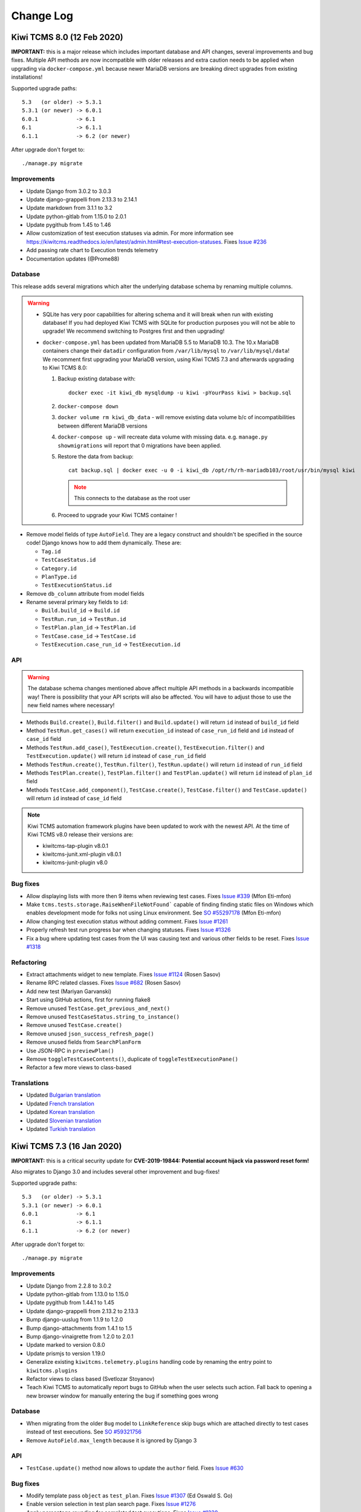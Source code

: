 Change Log
==========

Kiwi TCMS 8.0 (12 Feb 2020)
---------------------------

**IMPORTANT:** this is a major release which includes important database and
API changes, several improvements and bug fixes. Multiple API methods are now
incompatible with older releases and extra caution needs to be applied when
upgrading via ``docker-compose.yml`` because newer MariaDB versions are
breaking direct upgrades from existing installations!

Supported upgrade paths::

    5.3   (or older) -> 5.3.1
    5.3.1 (or newer) -> 6.0.1
    6.0.1            -> 6.1
    6.1              -> 6.1.1
    6.1.1            -> 6.2 (or newer)

After upgrade don't forget to::

    ./manage.py migrate


Improvements
~~~~~~~~~~~~

- Update Django from 3.0.2 to 3.0.3
- Update django-grappelli from 2.13.3 to 2.14.1
- Update markdown from 3.1.1 to 3.2
- Update python-gitlab from 1.15.0 to 2.0.1
- Update pygithub from 1.45 to 1.46
- Allow customization of test execution statuses via admin.
  For more information see
  https://kiwitcms.readthedocs.io/en/latest/admin.html#test-execution-statuses.
  Fixes `Issue #236 <https://github.com/kiwitcms/Kiwi/issues/236>`_
- Add passing rate chart to Execution trends telemetry
- Documentation updates (@Prome88)


Database
~~~~~~~~

This release adds several migrations which alter the underlying database schema
by renaming multiple columns.

.. warning::

    - SQLite has very poor capabilities for altering schema and it will break
      when run with existing database! If you had deployed Kiwi TCMS with
      SQLite for production purposes you will not be able to upgrade! We recommend
      switching to Postgres first and then upgrading!

    - ``docker-compose.yml`` has been updated from MariaDB 5.5 to MariaDB 10.3.
      The 10.x MariaDB containers change their ``datadir`` configuration from
      ``/var/lib/mysql`` to ``/var/lib/mysql/data``! We recomment first upgrading
      your MariaDB version, using Kiwi TCMS 7.3 and afterwards upgrading to
      Kiwi TCMS 8.0:

      1. Backup existing database with::

            docker exec -it kiwi_db mysqldump -u kiwi -pYourPass kiwi > backup.sql

      2. ``docker-compose down``
      3. ``docker volume rm kiwi_db_data`` - will remove existing data volume
         b/c of incompatibilities between different MariaDB versions
      4. ``docker-compose up`` - will recreate data volume with missing data. e.g.
         ``manage.py showmigrations`` will report that 0 migrations have been applied.
      5. Restore the data from backup::

           cat backup.sql | docker exec -u 0 -i kiwi_db /opt/rh/rh-mariadb103/root/usr/bin/mysql kiwi

         .. note::

            This connects to the database as the root user

      6. Proceed to upgrade your Kiwi TCMS container !


- Remove model fields of type ``AutoField``. They are a legacy construct
  and shouldn't be specified in the source code! Django knows how to add them
  dynamically. These are:

  - ``Tag.id``
  - ``TestCaseStatus.id``
  - ``Category.id``
  - ``PlanType.id``
  - ``TestExecutionStatus.id``

- Remove ``db_column`` attribute from model fields
- Rename several primary key fields to ``id``:

  - ``Build.build_id`` -> ``Build.id``
  - ``TestRun.run_id`` -> ``TestRun.id``
  - ``TestPlan.plan_id`` -> ``TestPlan.id``
  - ``TestCase.case_id`` -> ``TestCase.id``
  - ``TestExecution.case_run_id`` -> ``TestExecution.id``


API
~~~

.. warning::

    The database schema changes mentioned above affect multiple API methods
    in a backwards incompatible way!
    There is possibility that your API scripts will also be affected. You will
    have to adjust those to use the new field names where necessary!

- Methods ``Build.create()``, ``Build.filter()`` and ``Build.update()`` will
  return ``id`` instead of ``build_id`` field
- Method ``TestRun.get_cases()`` will return ``execution_id`` instead of
  ``case_run_id`` field and ``id`` instead of ``case_id`` field
- Methods ``TestRun.add_case()``, ``TestExecution.create()``,
  ``TestExecution.filter()`` and ``TestExecution.update()`` will return
  ``id`` instead of ``case_run_id`` field
- Methods ``TestRun.create()``, ``TestRun.filter()``, ``TestRun.update()`` will
  return ``id`` instead of ``run_id`` field
- Methods ``TestPlan.create()``, ``TestPlan.filter()`` and
  ``TestPlan.update()`` will return ``id`` instead of ``plan_id`` field
- Methods ``TestCase.add_component()``, ``TestCase.create()``,
  ``TestCase.filter()`` and ``TestCase.update()`` will return ``id`` instead
  of ``case_id`` field

.. note::

    Kiwi TCMS automation framework plugins have been updated to work with the
    newest API. At the time of Kiwi TCMS v8.0 release their versions are:

    - kiwitcms-tap-plugin v8.0.1
    - kiwitcms-junit.xml-plugin v8.0.1
    - kiwitcms-junit-plugin v8.0


Bug fixes
~~~~~~~~~

- Allow displaying lists with more then 9 items when reviewing test cases. Fixes
  `Issue #339 <https://github.com/kiwitcms/Kiwi/issues/339>`_ (Mfon Eti-mfon)
- Make ``tcms.tests.storage.RaiseWhenFileNotFound``` capable of finding
  finding static files on Windows which enables development mode for folks
  not using Linux environment. See
  `SO #55297178 <https://stackoverflow.com/questions/55297178>`_ (Mfon Eti-mfon)
- Allow changing test execution status without adding comment. Fixes
  `Issue #1261 <https://github.com/kiwitcms/Kiwi/issues/1261>`_
- Properly refresh test run progress bar when changing statuses. Fixes
  `Issue #1326 <https://github.com/kiwitcms/Kiwi/issues/1326>`_
- Fix a bug where updating test cases from the UI was causing text and various
  other fields to be reset. Fixes
  `Issue #1318 <https://github.com/kiwitcms/Kiwi/issues/1318>`_


Refactoring
~~~~~~~~~~~

- Extract attachments widget to new template. Fixes
  `Issue #1124 <https://github.com/kiwitcms/Kiwi/issues/1124>`_
  (Rosen Sasov)
- Rename RPC related classes. Fixes
  `Issue #682 <https://github.com/kiwitcms/Kiwi/issues/682>`_
  (Rosen Sasov)
- Add new test (Mariyan Garvanski)
- Start using GitHub actions, first for running flake8
- Remove unused ``TestCase.get_previous_and_next()``
- Remove unused ``TestCaseStatus.string_to_instance()``
- Remove unused ``TestCase.create()``
- Remove unused ``json_success_refresh_page()``
- Remove unused fields from ``SearchPlanForm``
- Use JSON-RPC in ``previewPlan()``
- Remove ``toggleTestCaseContents()``, duplicate of ``toggleTestExecutionPane()``
- Refactor a few more views to class-based


Translations
~~~~~~~~~~~~

- Updated `Bulgarian translation <https://crowdin.com/project/kiwitcms/bg#>`_
- Updated `French translation <https://crowdin.com/project/kiwitcms/fr#>`_
- Updated `Korean translation <https://crowdin.com/project/kiwitcms/ko#>`_
- Updated `Slovenian translation <https://crowdin.com/project/kiwitcms/sl#>`_
- Updated `Turkish translation <https://crowdin.com/project/kiwitcms/tr#>`_



Kiwi TCMS 7.3 (16 Jan 2020)
---------------------------

**IMPORTANT:** this is a critical security update for
**CVE-2019-19844: Potential account hijack via password reset form!**

Also migrates to Django 3.0 and includes several other improvement
and bug-fixes!


Supported upgrade paths::

    5.3   (or older) -> 5.3.1
    5.3.1 (or newer) -> 6.0.1
    6.0.1            -> 6.1
    6.1              -> 6.1.1
    6.1.1            -> 6.2 (or newer)

After upgrade don't forget to::

    ./manage.py migrate


Improvements
~~~~~~~~~~~~

- Update Django from 2.2.8 to 3.0.2
- Update python-gitlab from 1.13.0 to 1.15.0
- Update pygithub from 1.44.1 to 1.45
- Update django-grappelli from 2.13.2 to 2.13.3
- Bump django-uuslug from 1.1.9 to 1.2.0
- Bump django-attachments from 1.4.1 to 1.5
- Bump django-vinaigrette from 1.2.0 to 2.0.1
- Update marked to version 0.8.0
- Update prismjs to version 1.19.0
- Generalize existing ``kiwitcms.telemetry.plugins`` handling code by
  renaming the entry point to ``kiwitcms.plugins``
- Refactor views to class based (Svetlozar Stoyanov)
- Teach Kiwi TCMS to automatically report bugs to GitHub when the user
  selects such action. Fall back to opening a new browser window for
  manually entering the bug if something goes wrong


Database
~~~~~~~~

- When migrating from the older ``Bug`` model to ``LinkReference`` skip
  bugs which are attached directly to test cases instead of test executions.
  See `SO #59321756 <https://stackoverflow.com/questions/59321756/>`_
- Remove ``AutoField.max_length`` because it is ignored by Django 3


API
~~~

- ``TestCase.update()`` method now allows to update the ``author`` field. Fixes
  `Issue #630 <https://github.com/kiwitcms/Kiwi/issues/630>`_


Bug fixes
~~~~~~~~~

- Modify template pass ``object`` as ``test_plan``. Fixes
  `Issue #1307 <https://github.com/kiwitcms/Kiwi/issues/1307>`_ (Ed Oswald S. Go)
- Enable version selection in test plan search page. Fixes
  `Issue #1276 <https://github.com/kiwitcms/Kiwi/issues/1276>`_
- Apply percentage rounding for completed test executions. Fixes
  `Issue #1230 <https://github.com/kiwitcms/Kiwi/issues/1230>`_
- Fix a logical bug in conditional expression when deciding whether or not
  reporting bugs to selected issue tracker is disabled


Refactoring
~~~~~~~~~~~

- Add code of conduct. Fixes
  `Issue #1185 <https://github.com/kiwitcms/Kiwi/issues/1185>`_ (Rosen Sasov)
- Add test for ``KIWI_DONT_ENFORSE_HTTPS``. Closes
  `Issue #1274 <https://github.com/kiwitcms/Kiwi/issues/1274>`_
- Replace ``ugettext_lazy`` with ``gettext_lazy`` for Django 3
- Remove ``BaseCaseSearchForm.bug_id`` field
- Refactor testcase edit view to class-based
- Happy New Year pylint


Translations
~~~~~~~~~~~~

- Updated `Chinese Simplified translation <https://crowdin.com/project/kiwitcms/zh-CN#>`_
- Updated `Slovenian translation <https://crowdin.com/project/kiwitcms/sl#>`_
- Updated `Vietnamese translation <https://crowdin.com/project/kiwitcms/vi#>`_



Kiwi TCMS 7.2 (08 Dec 2019)
---------------------------


**IMPORTANT:** this is an improvement & bug fix release which includes
new database migrations and API methods, internal refactoring and updated
translations.


Supported upgrade paths::

    5.3   (or older) -> 5.3.1
    5.3.1 (or newer) -> 6.0.1
    6.0.1            -> 6.1
    6.1              -> 6.1.1
    6.1.1            -> 6.2 (or newer)

After upgrade don't forget to::

    ./manage.py migrate


Improvements
~~~~~~~~~~~~

- Base docker image to new CentOS 8
- Update Django from 2.2.6 to 2.2.8
- Update django-contrib-comments from 1.9.1 to 1.9.2
- Update django-grappelli from 2.13.1 to 2.13.2
- Update django-modern-rpc from 0.11.1 to 0.12.0
- Update django-simple-history from 2.7.3 to 2.8.0
- Update mysqlclient from 1.4.4 to 1.4.6
- Update pygithub from 1.44 to 1.44.1
- Update python-gitlab from 1.12.1 to 1.13.0
- Several documentation updates


Database migrations
~~~~~~~~~~~~~~~~~~~

- Add new database fields ``weight``, ``icon`` and ``color`` to
  ``TestExecutionStatus`` and adjust existing code to work with them.
  This is a necessary step before allowing customization of test execution
  statuses, see
  `Issue #236 <https://github.com/kiwitcms/Kiwi/issues/236>`_


API
~~~

- RPC method ``TestExecution.add_comment()`` now requires
  ``django_comments.add_comment`` permission
- Add new RPC method ``TestExecution.remove_comment()``
- Add new RPC method ``TestCase.add_comment()``
- Add new RPC method ``TestCase.remove_comment()``


Bug fixes
~~~~~~~~~

- ``testplans.views.DeleteCasesView`` now requires ``testplans.change_testplan``
  permission (Svetlomir Balevski)
- ``testplans.views.ReorderCasesView`` now requires ``testplans.change_testplan``
  permission (Svetlomir Balevski)
- Fix counting bug in execution trends telemetry
- Fix several telemetry queries to still show data in the corner case
  where test cases have been deleted from a TestPlan but test runs
  are still available
- Fix broken bulk menu in TestRun page when (translated) status names
  are too long
- Automatically expand TestExecution comment history if there are comments
  present. Fixes
  `Issue #349 <https://github.com/kiwitcms/Kiwi/issues/349>`_ (Matt Porter)
- Document timezone settings and show current server time in navbar. Fixes
  `Issue #1206 <https://github.com/kiwitcms/Kiwi/issues/1206>`_
- Check for permissions in HTML template. Closes
  `Issue #961 <https://github.com/kiwitcms/Kiwi/issues/961>`_
- Document bug tracker integration support. Fixes
  `Issue #698 <https://github.com/kiwitcms/Kiwi/issues/698>`_
- Delete comments when TestCase and TestExecution are removed. Closes
  `Issue #1028 <https://github.com/kiwitcms/Kiwi/issues/1028>`_


Refactoring
~~~~~~~~~~~

- Pylint fixes (Mariyan Garvanski)
- Use ``django.utils.timezone.now()`` instead of ``datetime.now()``. Closes
  `Issue #545 <https://github.com/kiwitcms/Kiwi/issues/545>`_
- Use JSON-RPC instead of backend views when working with comments. Resolves
  `Issue #960 <https://github.com/kiwitcms/Kiwi/issues/960>`_
- Remove ``tcms.core.contrib.comments`` module. Closes
  `Issue #959 <https://github.com/kiwitcms/Kiwi/issues/959>`_
- Remove ``label=`` attribute from form field. Fixes
  `Issue #652 <https://github.com/kiwitcms/Kiwi/issues/652>`_
- Move and rename XML-RPC forms. Resolves
  `Issue #681 <https://github.com/kiwitcms/Kiwi/issues/681>`_
- Convert ``testplans.views.DeleteCasesView`` to JSON-RPC
- Refactor more views from function based to class based
- Remove duplicate JavaScript


Translations
~~~~~~~~~~~~

- Updated `Bulgarian translation <https://crowdin.com/project/kiwitcms/bg#>`_
- Updated `Chinese Traditional translation <https://crowdin.com/project/kiwitcms/zh-TW#>`_
- Updated `French translation <https://crowdin.com/project/kiwitcms/fr#>`_



Kiwi TCMS 7.1 (29 Oct 2019)
---------------------------

**IMPORTANT:** this is a small improvement update which includes
database schema and API changes, several other improvements,
internal refactoring and updated translations.


Supported upgrade paths::

    5.3   (or older) -> 5.3.1
    5.3.1 (or newer) -> 6.0.1
    6.0.1            -> 6.1
    6.1              -> 6.1.1
    6.1.1            -> 6.2 (or newer)

After upgrade don't forget to::

    ./manage.py migrate


Improvements
~~~~~~~~~~~~

- Update django from 2.2.5 to 2.2.6
- Update python-gitlab from 1.11.0 to 1.12.1
- Update pygithub from 1.43.8 to 1.44
- Update psycopg2 from 2.8.3 to 2.8.4
- Add help tooltips in all telemetry pages
- Better styling for checkboxes in 'Add hyperlink' dialog,
  part of TestRun page
- Add hyperlink validation. Fixes
  `Issue #1147 <https://github.com/kiwitcms/Kiwi/issues/1147>`_

Database migrations
~~~~~~~~~~~~~~~~~~~

- Add ``bugs`` permissions to ``Tester`` group. Will make any difference
  only if upgrading from existing installation


API
~~~

- New method ``Bug.remove()``


Bug fixes
~~~~~~~~~

- Always build with the latest versions of translations
- Add 'Delete' menu item in Bugs page. Fixes
  `Issue #1153 <https://github.com/kiwitcms/Kiwi/issues/1153>`_
- When deleting hyperlink from TestExecution hide the actual UI
  elements from the page
- Fix failure to delete TCs when the number of TCs inside TP is greater
  than 100. Fixes
  `Issue #1149 <https://github.com/kiwitcms/Kiwi/issues/1149>`_ and
  `Sentry KIWI-TCMS-8F <https://sentry.io/organizations/open-technologies-bulgaria-ltd/issues/1245504316/>`_


Refactoring
~~~~~~~~~~~

- Rename directory ``xmlrpc`` to ``rpc`` and pylint updates. Refs
  `Issue #682 <https://github.com/kiwitcms/Kiwi/issues/682>`_
  (Matej Aleksandrov, Sinergise)
- Remove labels from form fields, Refs
  `Issue #652 <https://github.com/kiwitcms/Kiwi/issues/652>`_ (Azmi YÜKSEL)
- New base class for tests around permissions (Svetlomir Balevski)
- New "blueprint" test case around permissions to make testing in this area more
  robust
- Refactor many views from function based to class based
- Update stale tests in ``tcms/core/tests/`` and make sure they aren't ignored
  by the test runner
- Remove empty class ``XMLRPCBaseCaseForm``
- Remove ``XMLRPCNewCaseForm``, duplicate of ``NewCaseForm``
- Remove ``rpc.forms.UpdateCaseForm`` in favor of ``XMLRPCUpdateCaseForm``
- Update only English sources with new strings as a temporary workaround b/c
  Crowdin uses different formatting heuristics than gettext. This will minimize
  the number of .po format changes
- A few pylint fixes


Translations
~~~~~~~~~~~~

- Updated `Albanian translation <https://crowdin.com/project/kiwitcms/sq#>`_ - 97%
- Updated `Bulgarian translation <https://crowdin.com/project/kiwitcms/bg#>`_ - 91%
- Updated `Chinese Simplified <https://crowdin.com/project/kiwitcms/zh-CN#>`_ - 71%
- Updated `Greek translation <https://crowdin.com/project/kiwitcms/el#>`_ - 44%
- Updated `Italian translation <https://crowdin.com/project/kiwitcms/it#>`_ - 97%
- Updated `Japanese translation <https://crowdin.com/project/kiwitcms/ja#>`_ - 0%
- Updated `Macedonian translation <https://crowdin.com/project/kiwitcms/mk#>`_ - 11%
- Updated `Russian translation <https://crowdin.com/project/kiwitcms/ru#>`_ - 97%
- Updated `Slovenian translation <https://crowdin.com/project/kiwitcms/sl#>`_ - 100%
- Updated `Spanish translation <https://crowdin.com/project/kiwitcms/es-ES#>`_ - 96%
- Updated `Turkish translation <https://crowdin.com/project/kiwitcms/tr#>`_ - 97%



Kiwi TCMS 7.0 (24 Sep 2019)
---------------------------

**IMPORTANT:** this is a major release which includes security updates,
significant database schema and API changes, many improvements,
removed functionality, bug fixes, substantial internal refactoring and
several new languages.


Supported upgrade paths::

    5.3   (or older) -> 5.3.1
    5.3.1 (or newer) -> 6.0.1
    6.0.1            -> 6.1
    6.1              -> 6.1.1
    6.1.1            -> 6.2 (or newer)

After upgrade don't forget to::

    ./manage.py migrate


Security
~~~~~~~~

- API method ``BugSystem.filter()`` has been removed (now unused) but
  it was possible to use this method to steal passwords or keys used for
  Issue Tracker integration. This vulnerability could be exploited by
  users logged into Kiwi TCMS and is classified as medium severity!
  We advise you to change your integration API keys and passwords
  immediately!


Improvements
~~~~~~~~~~~~

- Update Django from 2.2.4 to 2.2.5
- Update django-uuslug from 1.1.8 to 1.1.9
- Update mysqlclient from 1.4.2.post1 to 1.4.4
- Update python-bugzilla from 2.2.0 to 2.3.0
- Update python-gitlab from 1.10.0 to 1.11.0
- Update patternfly from 3.59.3 to 3.59.4
- Reduce docker image size from 1.01 GB to 577 MB
- Add TestCase Health telemetry
- Add support for Redmine issue tracker. Fixes
  `Issue #41 <https://github.com/kiwitcms/Kiwi/issues/41>`_ (Jesse C. Lin)
- Add breathing room around HTML form's submit buttons (Rady Madjev)
- New TestRun page action: bulk-add hyperlinks to TestExecution(s)
- Make it possible to disable HTTPS by specifying the
  ``KIWI_DONT_ENFORCE_HTTPS`` environment variable! Fixes
  `Issue #1036 <https://github.com/kiwitcms/Kiwi/issues/1036>`_ (Marco Descher)
- Documentation updates, including internal style checker. Fixes
  `Issue #1000 <https://github.com/kiwitcms/Kiwi/issues/1000>`_ (Prome88)
- When linking a TestExecution to a defect and choosing to update the
  Issue Tracker Kiwi TCMS will not add a comment pointing back to
  TR ID/summary/URL and TE ID/summary. This provides more detailed information
  about the reproducer instead of just linking to a TestCase without any
  specific execution details like we did in the past
- Display additional defect information via Issue Tracker integration.
  On Patternfly pages which show defect URLs this is accessible via a
  small info icon. Fixes
  `Issue #117 <https://github.com/kiwitcms/Kiwi/issues/117>`_
- Add minimalistic defect tracker functionality. Fixes
  `Issue #699 <https://github.com/kiwitcms/Kiwi/issues/699>`_

  - integrated with Issue Tracker integration layer as if it was
    an external system
  - when adding hyperlink to TestExecition (also via API method
    ``TestExecution.add_link()``) this is special cased and the
    references between ``Bug`` and ``TestExecution`` are always updated
  - when clicking 'Report bug' from inside Test Execution the new
    defect is reported automatically and a new browser window opens to
    display the information


Database migrations
~~~~~~~~~~~~~~~~~~~

- Tell the migration planner to apply
  ``testruns.0006_rename_test_case_run_to_test_execution`` after
  ``linkreference.0001_squashed``. This enables subsequent migrations
  and new functionality to be applied without crashing.

    .. warning::

        Django should be able to handle this automatically both for
        existing installations and for new ones. In any case make sure
        you backup your data first and make a dry-run to verify that
        nothing breaks!

- Remove fields ``url_reg_exp``, ``validate_reg_exp`` and ``description`` from
  ``BugSystem`` model
- Update the following fields in ``LinkReference`` model:

  - rename ``test_case_run`` to ``execution``
  - add indexing for ``created_on`` and ``url``
  - add ``is_defect`` field

- Apply ``LinkReference`` permissions to default group ``Tester``. Fixes
  `Issue #881 <https://github.com/kiwitcms/Kiwi/issues/881>`_

    .. warning::

        Administrators of existing applications will need to
        apply these permissions by hand via the Admin section.

- Remove ``testcases.Bug`` model, replaced with ``LinkReference``.
  Closes `Issue #1029 <https://github.com/kiwitcms/Kiwi/issues/1029>`_ and
  obsoletes `Issue #320 <https://github.com/kiwitcms/Kiwi/issues/320>`_.

    .. note::

        Linking bugs to TestExecution is now performed via URLs instead of
        keeping a reference to BUG-ID and trying to reconstruct the URL
        on the fly.

    .. warning::

        The model named ``Bug`` which is added by subsequent migrations
        refers to defects reported into Kiwi TCMS minimalistic defect tracker!

- New model ``bugs.Bug`` is now available. Permissions of type
  ``bugs | bug | Can ...`` will be applied to the default group named
  ``Tester`` only for new installations.

    .. warning::

        Administrators of existing applications will need to
        apply these permissions by hand via the Admin section.


API
~~~

- ``TestExecution.add_link()`` method now returns serialized
  ``LinkReference`` object.
- ``TestExecution.remove_link()`` method now accepts one parameter of type
  ``dict`` used to filter the objects which to remove
- ``TestExecution.get_links()`` method now accepts one parameter of type
  ``dict`` instead of ``int``
- ``TestExecution.add_link()`` method signature changed from
  (int, str, str) to (dict), where the single parameter holds field values for
  the ``LinkReference`` model
- Remove ``TestExecution.add_bug()`` method, use ``TestExecution.add_link()``
- Remove ``TestExecution.remove_bug()`` method, use
  ``TestExecution.remove_link()``
- Remove ``TestCase.add_bug()`` method
- Remove ``TestCase.remove_bug()`` method
- Remove ``Bug.remove()`` method, use ``TestExecution.remove_link()``
- Remove ``Bug.create()`` method, use ``TestExecution.add_link()``
- Add method ``Bug.details()`` which together with the underlying
  ``IssueTracker.details()`` is the foundation of how Kiwi TCMS fetches
  extra details from the issue tracking system. The default implementation
  uses OpenGraph protocol to collect the data that will be shown. You may
  override ``.details()`` for each issue tracker (or add your own IT) to
  extend this functionality. Information is cached for 1 hour by default.
  References
  `Issue #117 <https://github.com/kiwitcms/Kiwi/issues/117>`_
- Add methods ``Bug.add_tag()`` and ``Bug.remove_tag()``
- Existing method with name ``Bug.filter()`` has changed behavior. It is
  now used to query objects from Kiwi TCMS minimalistic defect tracker


Removed functionality
~~~~~~~~~~~~~~~~~~~~~

- Remove ``IssueTrackerType.all_issues_link()`` method. This was used in
  TestRun Report page to show a single link that will open all bugs in the
  Issue Tracker. Most trackers don't support this and the UI portion has
  been rewritten
- Remove ``LinkOnly`` issue tracker - obsolete because all defects are
  now added to TestExecutions via their URLs
- Remove bulk-add/bulk-remove of bugs in TestRun page, replaced by bulk-add
  for hyperlinks


Settings
~~~~~~~~

- Respect the ``CACHES`` setting, see
  `Django docs <https://docs.djangoproject.com/en/2.2/ref/settings/#std:setting-CACHES>`_
  for more info. Initially this setting is used to cache defect details received
  via Issue Tracker integration. See
  `Issue #117 <https://github.com/kiwitcms/Kiwi/issues/117>`_


Bug fixes
~~~~~~~~~

- Don't auto-download FontAwesome for SimpleMDE. Resolves icons disappearing
  on pages which have the markdown editor. Fixes
  `Issue #905 <https://github.com/kiwitcms/Kiwi/issues/905>`_
- Reorder HTML elements so Delete button is still visible in TestCase review
  comment section. Fixes
  `Issue #1013 <https://github.com/kiwitcms/Kiwi/issues/1013>`_ (Rady Madjev)
- Remove section that displays bugs in TestExecution container. Bugs are now
  denoted by a small icon next to their hyperlink. Closes
  `Issue #475 <https://github.com/kiwitcms/Kiwi/issues/475>`_
- Cache Issue Tracker connections per ``base_url``. Fixes
  `Issue #290 <https://github.com/kiwitcms/Kiwi/issues/290>`_



Refactoring
~~~~~~~~~~~

- Lots of refactoring from function based views to class based views (Rady Madjev)
- Use JavaScript and the API to remove case execution instead of dedicated
  backend function (Rady Madjev)
- Update pylint directives around missing permissions (Svetlomir Balevski)
- Fix typo in identifier. Fixes
  `CID 344186 <https://scan4.coverity.com/reports.htm#v38579/p14953/fileInstanceId=65904319&defectInstanceId=11526612&mergedDefectId=344186&eventId=1>`_
- Use ``TestExecution.add_link()`` and ``TestExecution.remove_link()`` in UI
  instead of dedicated backend function.
- Remove unused LinkReference views, forms and tests modules


Translations
~~~~~~~~~~~~

- Introduce a translation mode where you can translate the interface via
  in-context editor. For more information see
  `Translation guide <https://kiwitcms.readthedocs.io/en/latest/contribution.html#translation>`_.
  Fixes `Issue #1098 <https://github.com/kiwitcms/Kiwi/issues/1098>`_
- Updated `Albanian translation <https://crowdin.com/project/kiwitcms/sq#>`_
- Updated `Bulgarian translation <https://crowdin.com/project/kiwitcms/bg#>`_
- Updated `Chinese Traditional translation <https://crowdin.com/project/kiwitcms/zh-TW#>`_
- Updated `French translation <https://crowdin.com/project/kiwitcms/fr#>`_
- Updated `Greek translation <https://crowdin.com/project/kiwitcms/el#>`_
- Updated `Italian translation <https://crowdin.com/project/kiwitcms/it#>`_
- Updated `Slovenian translation <https://crowdin.com/project/kiwitcms/sl#>`_
- Updated `Turkish translation <https://crowdin.com/project/kiwitcms/tr#>`_

For more information check-out
`all supported languages <https://crowdin.com/project/kiwitcms>`_.
To request new language
`click here <https://github.com/kiwitcms/Kiwi/issues/new?title=Request+new+language:+...&body=Please+enable+...+language+in+Crowdin>`_!



Kiwi TCMS 6.11 (02 Aug 2019)
----------------------------


**IMPORTANT:** this is a security and improvement update which updates
many internal dependencies, adds 2 new Telemetry reports, updates
TestPlan and TestCase cloning pages and provides several other
improvements and bug fixes. Supported upgrade paths::

    5.3   (or older) -> 5.3.1
    5.3.1 (or newer) -> 6.0.1
    6.0.1            -> 6.1
    6.1              -> 6.1.1
    6.1.1            -> 6.2 (or newer)

After upgrade don't forget to::

    ./manage.py migrate


Security
~~~~~~~~

- Update Django from 2.2.2 to 2.2.4, see
  `2.2.4 release notes <https://docs.djangoproject.com/en/2.2/releases/2.2.4/>`_
- Update marked to version 0.7.0, see
  `0.7.0 release notes <https://github.com/markedjs/marked/releases/tag/v0.7.0>`_


Improvements
~~~~~~~~~~~~

- Update python-gitlab from 1.8.0 to 1.10.0
- Update django-grappelli from 2.12.3 to 2.13.1
- Update django-simple-history from 2.7.2 to 2.7.3
- Update django-attachments to 1.4.1
- Update PyGithub from 1.43.7 to 1.43.8
- Update patternfly to version 3.59.3
- Update prismjs to version 1.17.0
- Add Testing Status Matrix telemetry
- Add Testing Execution Trends telemetry
- Make it possible to attach files directly inside Test Plan page
- Make it possible to attach files directly inside Test Execution widget
- Convert Clone TestPlan page to Patternfly, greatly simplify the UI
  and update behavior:

  - Cloned TP author will always be set to the current user
  - Cloned TC author will always be set to the current user
  - Always keep the original default tester for test cases when cloning
  - Refactor to class based view
  - Fix a problem where Version values failed form validation b/c
    we've been trying to filter based on non-existing field
    ``product_id`` instead of just ``product``
  - Fixes a problem where erroneous Version value was shown in the UI

- Convert Clone TestCase page to Patternfly, greatly simplify the UI
  and update behavior. Fixes
  `Issue #838 <https://github.com/kiwitcms/Kiwi/issues/838/>`_:

  - Allow cloning into multiple test plans
  - Remove 'Filter another plan' option. Will be replaced by
    'Add TP to TC', see
    `Issue #1021 <https://github.com/kiwitcms/Kiwi/issues/1021>`_
  - Always update sortkey. Cloned TC will show at the bottom of the
    TestPlan
  - Cloned TC author will always be set to the current user
  - Always keep the original default tester


API
~~~

- First parameter of RPC method ``Bug.report()``
  has been renamed from ``test_case_run_id`` to ``execution_id``. This may
  break existing API scripts which try to pass this argument by name
  instead of by position!


Settings
~~~~~~~~

- Allow ENV variables ``KIWI_USE_TZ`` and ``KIWI_TIME_ZONE`` to control
  settings ``USE_TZ`` and ``TIME_ZONE``. Fixes
  `Issue #982 <https://github.com/kiwitcms/Kiwi/issues/982/>`_ (Jason Yi)


Bug fixes
~~~~~~~~~

- Fix wrong permission label when deleting comments. Fixes
  `Issue #1010 <https://github.com/kiwitcms/Kiwi/issues/1010/>`_


Refactoring
~~~~~~~~~~~

- Disable unnecessary pylint messages for missing-permission-required
  checker (Svetlomir Balevski)
- Remove unnecessary ``from_plan`` URL variable making cleaner URLs
- kiwi_lint: Don't check nested functions for permissions
- Remove and regroup JavaScript functions
- Instruct pyup-bot to monitor ``requirements/tarballs.txt`` for updates


Translations
~~~~~~~~~~~~

- Updated `French translation <https://crowdin.com/project/kiwitcms/fr#>`_
- Updated `Slovenian translation <https://crowdin.com/project/kiwitcms/sl#>`_



Kiwi TCMS 6.10 (18 June 2019)
-----------------------------


**IMPORTANT:** this is a small security and improvement update.
Supported upgrade paths::

    5.3   (or older) -> 5.3.1
    5.3.1 (or newer) -> 6.0.1
    6.0.1            -> 6.1
    6.1              -> 6.1.1
    6.1.1            -> 6.2 (or newer)

After upgrade don't forget to::

    ./manage.py migrate


Security
~~~~~~~~

- Update Django from 2.2.1 to 2.2.2 for medium severity
  CVE-2019-12308 (XSS), CVE-2019-11358 (jQuery).
  `More info <https://docs.djangoproject.com/en/2.2/releases/2.2.2/>`_
- Add missing permission checks for menus in Test run page UI template.
  Permission check added for TestExecution status and comment menu.
  References `Issue #716 <https://github.com/kiwitcms/Kiwi/issues/716>`_
- Re-enable static analysis with ``bandit`` and ``Coverity Scan`` in
  Travis CI (Svetlomir Balevski)


Improvements
~~~~~~~~~~~~

- Update psycopg2 from 2.8.2 to 2.8.3
- Update markdown from 3.1 to 3.1.1
- Update patternfly to version 3.59.2
- Override ``PasswordResetForm`` because ``Site.objects.get_current()``
  didn't produce correct results when working with ``kiwitcms-tenants``
- Show column ``is_active`` in user admin page


Refactoring
~~~~~~~~~~~

- Add test for ``email_case_deletion()`` (Rik)
- New linter to warn about usage of ``AutoField``. Fixes
  `Issue #737 <https://github.com/kiwitcms/Kiwi/issues/737>`_ (Ivo Donchev, HackSoft)
- New linter to discover empty classed. Fixes
  `Issue #739 <https://github.com/kiwitcms/Kiwi/issues/739>`_ (Daniel Goshev)
- New linter to warn about usage of ``OneToOneField``. Fixes
  `Issue #735 <https://github.com/kiwitcms/Kiwi/issues/735>`_ (George Goranov)
- New linter to warn about usage of function based views. Fixes
  `Issue #734 <https://github.com/kiwitcms/Kiwi/issues/734>`_ (Yavor Lulchev, Uber)
- New linter to discover Python files in directories without ``__init__.py``. Fixes
  `Issue #790 <https://github.com/kiwitcms/Kiwi/issues/790>`_



Kiwi TCMS 6.9 (15 May 2019)
---------------------------

**IMPORTANT:** this is a small improvement and bug-fix update which introduces
our first telemetry report: testing breakdown. Supported upgrade paths::

    5.3   (or older) -> 5.3.1
    5.3.1 (or newer) -> 6.0.1
    6.0.1            -> 6.1
    6.1              -> 6.1.1
    6.1.1            -> 6.2 (or newer)

After upgrade don't forget to::

    ./manage.py migrate


Improvements
~~~~~~~~~~~~

- Update mysqlclient from 1.4.2 to 1.4.2.post1
- Ship with prism.js so it can be used for syntax highlighting
- Add Testing Breakdown telemetry
- Mark more strings for translations
- Add ``delete_user()`` function which can delete data across
  Postgre schemas (if kiwitcms-tenants add-on is installed)


API
~~~

- Remove deprecated ``TestCaseRun.`` API methods. Use the new
  ``TestExecution.`` methods introduced in v6.7. Fixes
  `Issue #889 <https://github.com/kiwitcms/Kiwi/issues/889/>`_


Bug fixes
~~~~~~~~~

- Fix typos in documentation (@Prome88)
- Fix ``TemplateParseError`` in email templates when removing test cases.
  On-delete email notification is now sent properly


Refactoring
~~~~~~~~~~~

- Add more tests around TestRun/TestExecution menu permissions
- Minor pylint fixes


Translations
~~~~~~~~~~~~

- Updated `French translation <https://crowdin.com/project/kiwitcms/fr#>`_
- Updated `Slovenian translation <https://crowdin.com/project/kiwitcms/sl#>`_


Kiwi TCMS 6.8 (03 May 2019)
---------------------------

**IMPORTANT:** this is a small improvement and bug-fix update.
Supported upgrade paths::

    5.3   (or older) -> 5.3.1
    5.3.1 (or newer) -> 6.0.1
    6.0.1            -> 6.1
    6.1              -> 6.1.1
    6.1.1            -> 6.2 (or newer)

After upgrade don't forget to::

    ./manage.py migrate


Improvements
~~~~~~~~~~~~

- Update Django from 2.2 to 2.2.1
- Update django-simple-history from 2.7.0 to 2.7.2
- Update django-grappelli from 2.12.2 to 2.12.3
- Update psycopg2 from 2.8 to 2.8.2
- Update pygithub from 1.43.6 to 1.43.7
- Upgrade pip and setuptools inside Docker image
- Update documentation with newer screenshots and updated Tutotial. Fixes
  `Issue #837 <https://github.com/kiwitcms/Kiwi/issues/837/>`_ (@Prome88)
- Document how to enable public read-only views
- Remove deprecated documentation section about Bugzilla authentication
- Install PostgreSQL libraries in Docker image which makes it easier to
  switch the DB backend without rebuilding the entire image
- Remove npm, libxml2-devel and libxslt-devel from Docker image
- Database engine configuration now respects the ``KIWI_DB_ENGINE`` environment
  variable which defaults to ``django.db.backends.mysql``. This will make it
  easier for admins to change DB engine by updating their ``docker-compose.yml``


Bug fixes
~~~~~~~~~

- Pin bootstrap-switch to version 3.3.4 in ``package.json``. Fixes
  `Issue #916 <https://github.com/kiwitcms/Kiwi/issues/916/>`_


Translations
~~~~~~~~~~~~

- Updated `French translation <https://crowdin.com/project/kiwitcms/fr#>`_
- Updated `Slovenian translation <https://crowdin.com/project/kiwitcms/sl#>`_
- Updated `Russian translation <https://crowdin.com/project/kiwitcms/ru#>`_
- New language `Czech <https://crowdin.com/project/kiwitcms/cz#>`_


Refactoring
~~~~~~~~~~~

- Don't use ``Site.objects.get_current()`` because it has an internal cache
  and causes email notifications from tenants to use the wrong URL
- More changes around renaming of TestCaseRun to TestExecution



Kiwi TCMS 6.7 (06 April 2019)
-----------------------------

**IMPORTANT:** this is a small improvement and bug-fix update.
Supported upgrade paths::

    5.3   (or older) -> 5.3.1
    5.3.1 (or newer) -> 6.0.1
    6.0.1            -> 6.1
    6.1              -> 6.1.1
    6.1.1            -> 6.2 (or newer)

After upgrade don't forget to::

    ./manage.py migrate


Improvements
~~~~~~~~~~~~

- Update Django from 2.1.7 to 2.2
- Update markdown from 3.0.1 to 3.1
- Update psycopg2 from 2.7.7 to 2.8
- Update pygithub from 1.43.5 to 1.43.6
- Update bleach-whitelist from 0.0.9 to 0.0.10
- Update marked(.js) to version 0.6.2
- Support arbitrary depth for ``MENU_ITEMS`` setting
- Support auto-discovery of 3rd party Telemetry plugins, see
  `documentation <https://kiwitcms.readthedocs.io/en/latest/telemetry/index.html>`_


Database migrations
~~~~~~~~~~~~~~~~~~~

- Rename ``TestCaseRun`` to ``TestExecution`` including renaming existing
  permissions
- Rename ``TestCaseRunStatus`` to ``TestExecutionStatus``


API
~~~

- Rename ``TestCaseRun.*`` to ``TestExecution.*``
- Rename ``TestCaseRunStatus.*`` to ``TestExecution.*``
- This version keeps the old names for backwards compatibility reasons


Bug fixes
~~~~~~~~~

- Prompt user before deleting attachments. Fixes
  `Issue #867 <https://github.com/kiwitcms/Kiwi/issues/867>`_ (Martin Jordanov)
- ``email_case_deletion()`` format error fixed so notifications when
  test cases are deleted are not sent (Rik)


Refactoring
~~~~~~~~~~~

- Remove unused images
- Install ``node_modules/`` under ``tcms/`` and include it inside PyPI tarball


Translations
~~~~~~~~~~~~

- Updated `Slovenian translation <https://crowdin.com/project/kiwitcms/sl#>`_



Kiwi TCMS 6.6 (19 Mar 2019)
---------------------------

**IMPORTANT:** this is a medium severity security update, improvement and
bug-fix update. Supported upgrade paths::

    5.3   (or older) -> 5.3.1
    5.3.1 (or newer) -> 6.0.1
    6.0.1            -> 6.1
    6.1              -> 6.1.1
    6.1.1            -> 6.2 (or newer)

After upgrade don't forget to::

    ./manage.py migrate


Security
~~~~~~~~

- Explicitly require marked v0.6.1 to fix medium severity ReDoS vulnerability. See
  `SNYK-JS-MARKED-73637 <https://snyk.io/vuln/SNYK-JS-MARKED-73637>`_


Improvements
~~~~~~~~~~~~

- Update ``python-gitlab`` from 1.7.0 to 1.8.0
- Update ``django-contrib-comments`` from 1.9.0 to 1.9.1
- More strings marked as translatable (Christophe CHAUVET)
- When creating new TestCase you can now change notification settings.
  Previously this was only possible during editing
- Document import-export approaches. Closes
  `Issue #795 <https://github.com/kiwitcms/Kiwi/issues/795>`_
- Document available test automation plugins
- Improve documentation around Docker customization and SSL termination
- Add documentation example of reverse rroxy configuration for HAProxy (Nicolas Auvray)
- ``TestPlan.add_case()`` will now set the sortkey to highest in plan + 10 (Rik)
- Add ``LinkOnly`` issue tracker. Fixes
  `Issue #289 <https://github.com/kiwitcms/Kiwi/issues/289>`_
- Use the same HTML template for both TestCase new & edit
- New API methods for adding, removing and listing attachments. Fixes
  `Issue #446 <https://github.com/kiwitcms/Kiwi/issues/446>`_:

  - TestPlan.add_attachment()
  - TestCase.add_attachment()
  - TestPlan.list_attachments()
  - TestCase.list_attachments()
  - Attachments.remove_attachment()


Database migrations
~~~~~~~~~~~~~~~~~~~

- Populate missing ``TestCase.text`` history.
  In version 6.5 the ``TestCase`` model was updated to store the text
  into a single field called ``text`` instead of 4 separate fields.
  During that migration historical records were updated to have
  the new ``text`` field but values were not properly assigned.

  The "effect" of this is that in TestCaseRun records you were not
  able to see the actual text b/c it was None.

  This change ammends ``0006_merge_text_field_into_testcase_model`` for
  installations which have not yet migrated to 6.5 or later. We also
  provide the data-only migration ``0009_populate_missing_text_history``
  which will inspect the current state of the DB and copy the text to
  the last historical record.


Removed functionality
~~~~~~~~~~~~~~~~~~~~~

- Remove legacy reports. Closes
  `Issue #657 <https://github.com/kiwitcms/Kiwi/issues/657>`_
- Remove "Save & Continue" functionality from TestCase edit page
- Renamed API methods:

  - ``TestCaseRun.add_log()``    -> ``TestCaseRun.add_link()``
  - ``TestCaseRun.remove_log()`` -> ``TestCaseRun.remove_link()``
  - ``TestCaseRun.get_logs()``   -> ``TestCaseRun.get_links()``

  These methods work with URL links, which can be added or removed to
  test case runs.


Bug fixes
~~~~~~~~~

- Remove hard-coded timestamp in TestCase page template, References
  `Issue #765 <https://github.com/kiwitcms/Kiwi/issues/765>`_
- Fix handling of ``?from_plan`` URL parameter in TestCase page
- Make ``TestCase.text`` occupy 100% width when rendered. Fixes
  `Issue #798 <https://github.com/kiwitcms/Kiwi/issues/798>`_
- Enable ``markdown.extensions.tables``. Fixes
  `Issue #816 <https://github.com/kiwitcms/Kiwi/issues/816>`_
- Handle form erros and default values for TestPlan new/edit. Fixes
  `Issue #864 <https://github.com/kiwitcms/Kiwi/issues/864>`_
- Tests + fix for failing TestCase rendering in French
- Show color-coded statuses on dashboard page when seen with non-English
  language
- Refactor check for confirmed test cases when editting to work with
  translations
- Fix form values when filtering test cases inside TestPlan. Fixes
  `Issue #674 <https://github.com/kiwitcms/Kiwi/issues/674>`_ (@marion2016)
- Show delete icon for attachments. Fixes
  `Issue #847 <https://github.com/kiwitcms/Kiwi/issues/847>`_


Refactoring
~~~~~~~~~~~

- Remove unused ``.current_user`` instance attribute
- Remove ``EditCaseForm`` and use ``NewCaseForm`` instead, References
  `Issue #708 <https://github.com/kiwitcms/Kiwi/issues/708>`_,
  `Issue #812 <https://github.com/kiwitcms/Kiwi/issues/812>`_
- Fix "Select All" checkbox. Fixes
  `Issue #828 <https://github.com/kiwitcms/Kiwi/issues/828>`_ (Rady)


Translations
~~~~~~~~~~~~

- Updated `Chinese Simplified translation <https://crowdin.com/project/kiwitcms/zh-CN#>`_
- Updated `Chinese Traditional translation <https://crowdin.com/project/kiwitcms/zh-TW#>`_
- Updated `German translation <https://crowdin.com/project/kiwitcms/de#>`_
- Updated `French translation <https://crowdin.com/project/kiwitcms/fr#>`_
- Updated `Slovenian translation <https://crowdin.com/project/kiwitcms/sl#>`_
- Changed misspelled source string ``Requirments`` -> ``Requirements`` (@Prome88)



tcms-api 5.3 (24 Feb 2019)
--------------------------

- Add ``plugin_helpers.Backend.add_comment()`` which allows plugins to add
  comments to test executions, for example a traceback


Kiwi TCMS 6.5.3 (11 Feb 2019)
-----------------------------

**IMPORTANT:** this is a security, improvement and bug-fix update that includes new
versions of Django, includes several database migrations and fixes several bugs.


Security
~~~~~~~~

- Update Django from 2.1.5 to 2.1.7. Fixes CVE-2019-6975:
  Memory exhaustion in ``django.utils.numberformat.format()``


Improvements
~~~~~~~~~~~~

- Update mysqlclient from 1.4.1 to 1.4.2
- Multiple template strings marked as translatable (Christophe CHAUVET)


Database migrations
~~~~~~~~~~~~~~~~~~~

- Email notifications for TestPlan and TestCase now default to True
- Remove ``TestPlanEmailSettings.is_active`` field


API
~~~

- New method ``Bug.report()``, References
  `Issue #18 <https://github.com/kiwitcms/Kiwi/issues/18>`_
- Method ``Bug.create()`` now accepts parameter ``auto_report=False``


Translations
~~~~~~~~~~~~

- Updated `German translation <https://crowdin.com/project/kiwitcms/de#>`_
- Updated `French translation <https://crowdin.com/project/kiwitcms/fr#>`_
- Updated `Slovenian translation <https://crowdin.com/project/kiwitcms/sl#>`_


Bug fixes
~~~~~~~~~

- Show the user who actually tested a TestCase instead of hard-coded value. Fixes
  `Issue #765 <https://github.com/kiwitcms/Kiwi/issues/765>`_
- Properly handle pagination button states and page numbers. Fixes
  `Issue #767 <https://github.com/kiwitcms/Kiwi/issues/767>`_
- Add TestCase to TestPlan if creating from inside a TestPlan. Fixes
  `Issue #777 <https://github.com/kiwitcms/Kiwi/issues/777>`_
- Made TestCase text more readable. Fixes
  `Issue #764 <https://github.com/kiwitcms/Kiwi/issues/764>`_
- Include missing templates and static files from PyPI tarball


Refactoring
~~~~~~~~~~~

- Use ``find_packages()`` when building PyPI tarball
- Install Kiwi TCMS as tarball package inside Docker image instead of copying
  from the source directory
- Pylint fixes
- Remove ``testcases.views.ReturnActions()`` which is now unused
- Refactor New TestCase to class-based view and add tests



Kiwi TCMS 6.5 (1 Feb 2019)
--------------------------

We are celebrating 10 years of open source history at FOSDEM, Brussels!

**IMPORTANT:** this is a minor security, improvement and bug-fix update that includes new
versions of Django and other dependencies, removes some database fields,
includes backend API updates and fixes several bugs.

Together with this release we announce:

* `kiwitcms-tap-plugin <https://github.com/kiwitcms/tap-plugin>`_ : for reading
  Test Anything Protocol (TAP) files and uploading the results to Kiwi TCMS
* `kiwitcms-junit.xml-plugin <https://github.com/kiwitcms/junit.xml-plugin>`_ :
  for reading junit.xml formatted files and uploading the results to Kiwi TCMS

Both of these are implemented in Python and should work on standard TAP and
junit.xml files generated by various tools!

Additionally 3 more plugins are currently under development by contributors:

* Native `JUnit 5 plugin <https://github.com/kiwitcms/junit-plugin/>`_ written
  in Java
* Native `PHPUnit <https://github.com/kiwitcms/phpunit-plugin/>`_ written
  in PHP
* `py.test plugin <https://github.com/kiwitcms/pytest-plugin/>`_


Supported upgrade paths::

    5.3   (or older) -> 5.3.1
    5.3.1 (or newer) -> 6.0.1
    6.0.1            -> 6.1
    6.1              -> 6.1.1
    6.1.1            -> 6.2 (or newer)

After upgrade don't forget to::

    ./manage.py migrate


Security
~~~~~~~~

- Better override of SimpleMDE markdown rendering to prevent XSS vulnerabilities
  in SimpleMDE


Improvements
~~~~~~~~~~~~

- Update patternfly to version 3.59.1
- Update bleach from 3.0.2 to 3.1.0
- Update django-vinaigrette from 1.1.1 to 1.2.0
- Update django-simple-history from 2.6.0 to 2.7.0
- Update django-grappelli from 2.12.1 to 2.12.2
- Update mysqlclient from 1.3.14 to 1.4.1
- Update psycopg2 from 2.7.6.1 to 2.7.7
- Update pygithub from 1.43.4 to 1.43.5
- Convert TestCase page to Patternfly

  - page menu is under ``...`` in navigation bar
  - Test plans card is missing the old 'add plan' functionality b/c we are not
    at all sure if adding plans to test cases is used at all. Can bring it back
    upon user request!
  - Bugs card is missing the add/remove functionality for b/c we are not
    quite sure how that functionality is used outside test runs!
- Convert new TestCase page to Patternfly and provide Given-When-Then text
  template. This prompts the author to use a BDD style definition for their
  scenarios. We believe this puts the tester into a frame of mind more
  suitable for expressing what needs to be tested
- Add a favicon. Fixes
  `Issue #532 <https://github.com/kiwitcms/Kiwi/issues/532>`_
- Sort Component, Product and Version objects alphabetically. Fixes
  `Issue #633 <https://github.com/kiwitcms/Kiwi/issues/633>`_
- Search test case page now shows Components and Tags
- Search test case page now allows filtering by date. Fixes
  `Issue #715 <https://github.com/kiwitcms/Kiwi/issues/715>`_
- Search test case page now uses radio buttons to filter by automation status
- Small performance improvement when searching test plans and test cases
- Search test run page now allows to filter by Product but still continue to
  display all Builds in the selected Product
- Updated doc-string formatting for some ``tcms`` modules


Database migrations
~~~~~~~~~~~~~~~~~~~

**Known issues:** on our demo installation we have observed that permission
labels were skewed after applying migrations. The symptom is that labels for
removed models are still available, labels for some models may have been removed
from groups/users or there could be permission labels appearing twice in the
database.

This may affect only existing installations, new installations do not have
this problem!

We are not certain what caused this but a quick fix is to remove all permissions
from the default *Tester* group and re-add them again!

- Remove ``TestCase.alias``
- Remove ``TestCaseRun.running_date``
- Remove ``TestCaseRun.notes``
- Remove ``TestCase.is_automated_proposed``
- Remove ``TestCaseText`` model, merge into ``TestCase.text`` field. Closes
  `Issue #198 <https://github.com/kiwitcms/Kiwi/issues/198>`_
- Remove ``Priority.sortkey``
- Remove ``Build.description``
- Remove ``Classification.sortkey`` and ``Classification.description``
- Convert ``TestCase.is_automated`` from ``int`` to ``bool``
- Rename ``TestCaseRun.case_run_status`` to ``status``


API
~~~

- New method ``TestCaseRunStatus.filter()``
- New method ``Product.create()``
- New method ``Classification.filter()``
- New method ``BugSystem.filter()``
- Changes to ``TestCase.add_component()``:

  - now accepts component name instead of id
  - now fails if trying to add components linked to another Product.
  - now returns serialized ``TestCase`` object


Translations
~~~~~~~~~~~~

- Updated `French translation <https://crowdin.com/project/kiwitcms/fr#>`_
- Updated `Slovenian translation <https://crowdin.com/project/kiwitcms/sl#>`_


Bug fixes
~~~~~~~~~

- Fix for missing migrations from ``django-simple-history``, see
  `DSH #512 <https://github.com/treyhunner/django-simple-history/issues/512>`_ and
  `StackOverflow #54177838 <https://stackoverflow.com/questions/54177838/>`_
- Fix cloning of test cases by surrounding bootstrap-selectpicker call with
  ``try-catch``. Fixes
  `Issue #695 <https://github.com/kiwitcms/Kiwi/issues/695>`_
- Fix a traceback with TestRun report page when the RPC connection to Bugzilla
  can't be established


Refactoring
~~~~~~~~~~~

- Remove unused form classes, methods, fields and label attributes
- Remove unused or duplicate methods from ``TestCase`` model
- Remove useless methods from BaseCaseForm()
- Add test for discovering missing migrations
- Add test for sanity checking PyPI packages which will always
  build tarball and wheel packages



tcms-api 5.2 (30 Jan 2019)
--------------------------

- Add ``plugin_helpers.Backend`` which implements our test runner plugin
  `specification <http://kiwitcms.org/blog/atodorov/2018/11/05/test-runner-plugin-specification/>`_
  in Python
- Add dependency to ``kerberos`` (Aniello Barletta)



Kiwi TCMS 6.4 (7 Jan 2019)
--------------------------

**IMPORTANT:** this is a security, improvement and bug-fix update that includes new
versions of Django, Patternfly and other dependencies.

Supported upgrade paths::

    5.3   (or older) -> 5.3.1
    5.3.1 (or newer) -> 6.0.1
    6.0.1            -> 6.1
    6.1              -> 6.1.1
    6.1.1            -> 6.2 (or newer)

After upgrade don't forget to::

    ./manage.py migrate


Security
~~~~~~~~

- Update Django from 2.1.4 to 2.1.5, which deals with CVE-2019-3498:
  Content spoofing possibility in the default 404 page
- Update Patternfly to version 3.59.0, which deals with XSS issue in bootstrap.
  See CVE-2018-14041
- By default session cookies will expire after 24 hours. This can be controlled
  via the ``SESSION_COOKIE_AGE`` setting. Fixes
  `Issue #556 <https://github.com/kiwitcms/Kiwi/issues/556>`_


Improvements
~~~~~~~~~~~~

- Update mysqlclient from 1.3.13 to 1.3.14
- Update python-gitlab from 1.6.0 to 1.7.0
- Update django-simple-history from 2.5.1 to 2.6.0
- Update pygithub from 1.43.3 to 1.43.4
- New API method ``TestCase.remove()``. Initially requested as
  `SO #53844380 <https://stackoverflow.com/questions/53844380/>`_
- Drop down select widges in Patternfly pages are now styled with
  ``bootstrap-select`` giving them more consistent look and feel with
  the rest of the page (Anton Sankov)
- Create new TestPlan page now includes toggles to control notifications
  and whether or not the test plan is active. This was previously available
  only in edit page (Anton Sankov)
- By default TestPlan notification toggles are turned on. Previously they
  were off (Anton Sankov)
- Create and Edit TestPlan pages now look the same (Anton Sankov)
- Kiwi TCMS is now accepting donations via
  `Open Collective <https://opencollective.com/kiwitcms>`_


Removed functionality
~~~~~~~~~~~~~~~~~~~~~

- Remove ``TestPlan page -> Run menu -> Add cases to run`` action.
  This is the same as ``TestRun page -> Cases menu -> Add`` action
- Legacy reports will be removed after 1st March 2019. Provide your
  feedback in
  `Issue #657 <https://github.com/kiwitcms/Kiwi/issues/657>`_
- The ``/run/`` URL path has been merged with ``/runs/`` due to configuration
  refactoring. This may break your bookmarks or permalinks!


Bug fixes
~~~~~~~~~

- Don't traceback if markdown text is ``None``. Originally reported as
  `SO #53662887 <https://stackoverflow.com/questions/53662887/>`_
- Show loading spinner when searching. Fixes
  `Issue #653 <https://github.com/kiwitcms/Kiwi/issues/653>`_
- Quick fix: when viewing TestPlan cases make TC summary link to the test case.
  Previously the summary column was a link to nowhere.


Translations
~~~~~~~~~~~~

- Updated `Chinese Traditional translation <https://crowdin.com/project/kiwitcms/zh-TW#>`_
- Updated `French translation <https://crowdin.com/project/kiwitcms/fr#>`_
- Updated `Slovenian translation <https://crowdin.com/project/kiwitcms/sl#>`_


Refactoring
~~~~~~~~~~~

- New and updated internal linters
- Refactor ``testplans.views.new`` to class based view (Anton Sankov)
- Refactor ``TestCase -> Bugs tab -> Remove`` to JSON-RPC. References
  `Issue #18 <https://github.com/kiwitcms/Kiwi/issues/18>`_
- Refactor ``removeCaseRunBug()`` to JSON-RPC, References
  `Issue #18 <https://github.com/kiwitcms/Kiwi/issues/18>`_
- Remove unused ``render_form()`` methods
- Remove unnecessary string-to-int conversion (Ivaylo Ivanov)
- Remove obsolete label fields. References
  `Issue #652 <https://github.com/kiwitcms/Kiwi/issues/652>`_ (Anton Sankov)
- Pylint fixes
- Remove JavaScript that duplicates ``requestOperationUponFilteredCases()``
- Remove ``QuerySetIterationProxy`` class - not used anymore



Kiwi TCMS 6.3 (4 Dec 2018) - Heisenbug Edition
----------------------------------------------

**IMPORTANT:** this is a medium severity security update that includes new versions
of Django and Patternfly, new database migrations, lots of improvements, bug fixes
and internal refactoring.

Supported upgrade paths::

    5.3   (or older) -> 5.3.1
    5.3.1 (or newer) -> 6.0.1
    6.0.1            -> 6.1
    6.1              -> 6.1.1
    6.1.1            -> 6.2 (or newer)

After upgrade don't forget to::

    ./manage.py migrate


Security
~~~~~~~~

- Resolve medium severity XSS vulnerability which can be exploited when
  previewing malicious text in Simple MDE editor. See
  `CVE-2018-19057 <https://cve.mitre.org/cgi-bin/cvename.cgi?name=CVE-2018-19057>`_,
  `SNYK-JS-SIMPLEMDE-72570 <https://snyk.io/vuln/SNYK-JS-SIMPLEMDE-72570>`_
- Use ``mozilla/bleach`` before rendering Markdown to the user as a second layer
  of protection against the previously mentioned XSS vulnerability.


Improvements
~~~~~~~~~~~~

- Update to `Django 2.1.4 <https://docs.djangoproject.com/en/2.1/releases/2.1.4/>`_
- Update to `Patternfly 3.58.0 <https://github.com/patternfly/patternfly/releases>`_
- Make docker container restartable (Maik Opitz, Adam Hall)
- Add GitLab issue tracker integration. Fixes
  `Issue #176 <https://github.com/kiwitcms/Kiwi/issues/176>`_
  (Filipe Arruda, Federal Institute of Pernambuco)
- Convert ``Create new TestPlan`` page to Patternfly (Anton Sankov)
- Upon successfull registration show the list of super-users in case new
  accounts must be activated manually. This can be the same or expanded
  version of the addresses in the ``ADMIN`` setting. Include super-users
  in email notifications sent via ``tcms.signals.notify_admins()``.
- Don't include ``admin/js/*.js`` files in templates when not
  necessary. Results in faster page load. Fixes
  `Issue #209 <https://github.com/kiwitcms/Kiwi/issues/209>`_
- Enable ``nl2br`` Markdown extension which allows newline characters
  to be rendered as ``<br>`` tags in HTML. Visually the rendered
  text will look closer to what you seen in the text editor. Fixes
  `Issue #623 <https://github.com/kiwitcms/Kiwi/issues/623>`_
- Use auto-complete for adding components to TestCase


Removed functionality
~~~~~~~~~~~~~~~~~~~~~

- Bulk-update of Category for selected TestCase(s) inside of
  TestPlan
- Bulk-update of Components for selected TestCase(s) inside of
  TestPlan
- Bulk-update of automated status for selected TestCase(s) inside of
  TestPlan
- Bulk-remove for TestCase Component tab

These actions have always been a bit broken and didn't check the
correct permission labels. You can still update items idividually!

- Selection of Components when creating new TestCase. Closes
  `Issue #565 <https://github.com/kiwitcms/Kiwi/issues/565>`_.
  Everywhere else Kiwi TCMS doesn't allow selection of many-to-many
  relationships when creating or editing objects. Tags, Bugs, Components,
  TestPlans can be added via dedicated tabs once the object has been saved.


Bug fixes
~~~~~~~~~

- Hide ``KiwiUserAdmin.password`` field from super-user. Fixes
  `Issue #610 <https://github.com/kiwitcms/Kiwi/issues/610>`_
- Don't show inactive Priority. Fixes
  `Issue #637 <https://github.com/kiwitcms/Kiwi/issues/637>`_
- Don't traceback when adding new users via Admin. Fixes
  `Issue #642 <https://github.com/kiwitcms/Kiwi/issues/642>`_
- Teach ``TestRun.update()`` API method to process the ``stop_date``
  field. Fixes
  `Issue #554 <https://github.com/kiwitcms/Kiwi/issues/554>`_ (Anton Sankov)
- Previously when reporting issues to Bugzilla, directly from a TestRun,
  Kiwi TCMS displayed the error ``Enable reporting to this Issue Tracker by
  configuring its base_url`` although that has already been configured.
  This is now fixed. See
  `Stack Overflow #53434949 <https://stackoverflow.com/questions/53434949/>`_


Database
~~~~~~~~

- Remove ``TestPlan.owner`` field, duplicates ``TestPlan.author``


Translations
~~~~~~~~~~~~

- Updated `French translation <https://crowdin.com/project/kiwitcms/fr#>`_
- Updated `Slovenian translation <https://crowdin.com/project/kiwitcms/sl#>`_


Refactoring
~~~~~~~~~~~

- Remove ``fmt_queries()``. Fixes
  `Issue #330 <https://github.com/kiwitcms/Kiwi/issues/330>`_ (Anton Sankov)
- Remove unused parameter from ``plan_from_request_or_none()``. Refers to
  `Issue #303 <https://github.com/kiwitcms/Kiwi/issues/303>`_ (Anton Sankov)
- Remove ``ComponentActions()`` class. Fixes
  `Issue #20 <https://github.com/kiwitcms/Kiwi/issues/20>`_
- Convert lots of AJAX calls to JSON-RPC
- Remove lots of unused Python, JavaScript and templates. Both after migration
  to JSON RPC and other leftovers
- Pylint fixes (Alexander Todorov, Anton Sankov)



Kiwi TCMS 6.2.1 (12 Nov 2018)
-----------------------------

**IMPORTANT:** this is a small release that includes some improvements
and bug-fixes

Supported upgrade paths::

    5.3   (or older) -> 5.3.1
    5.3.1 (or newer) -> 6.0.1
    6.0.1            -> 6.1
    6.1              -> 6.1.1
    6.1.1            -> 6.2 (or newer)


Improvements
~~~~~~~~~~~~

- Update to `Patternfly 3.57.0 <https://github.com/patternfly/patternfly/releases>`_
- Update to `psycopg2 2.7.6.1 <http://initd.org/psycopg/articles/tag/release/>`_

Bug fixes
~~~~~~~~~

- Fix InvalidQuery, field ``TestCase.default_tester`` cannot be both deferred and
  traversed using ``select_related`` at the same time. References
  `Issue #346 <https://github.com/kiwitcms/Kiwi/issues/346>`_

Refactoring
~~~~~~~~~~~

- Pylint fixes (Ivaylo Ivanov)
- Remove JavaScript and Python functions in favor of existing JSON-RPC
- Remove vendored-in ``js/lib/jquery.dataTables.js`` which is now replaced by
  the npm package ``datatables.net`` (required by Patternfly)


Translations
~~~~~~~~~~~~

- New `French translation <https://crowdin.com/project/kiwitcms/fr#>`_
  (Christophe CHAUVET)



Kiwi TCMS 6.2 (02 Nov 2018) - PiterPy Edition
---------------------------------------------

**IMPORTANT:** this is a small release that removes squashed migrations
from previous releases and includes a few improvements.

Supported upgrade paths::

    5.3   (or older) -> 5.3.1
    5.3.1 (or newer) -> 6.0.1
    6.0.1            -> 6.1
    6.1              -> 6.1.1
    6.1.1            -> 6.2


Improvements
~~~~~~~~~~~~

- Update to `Django 2.1.3 <https://docs.djangoproject.com/en/2.1/releases/2.1.3/>`_
- Update Apache config to print logs on the console. Fixes
  `Issue #549 <https://github.com/kiwitcms/Kiwi/issues/549>`_


Database
~~~~~~~~

- Remove old variants of squashed migrations from earlier releases


Translations
~~~~~~~~~~~~

- Updated `German translation <https://crowdin.com/project/kiwitcms/de#>`_


Refactoring
~~~~~~~~~~~

- Update ``tcms.tests.factories.BugFactory`` (Ivaylo Ivanov)
- Add test for ``tcms.testcases.views.group_case_bugs`` (Ivaylo Ivanov)
- Pylint fixes (Ivaylo Ivanov)
- Remove unused JavaScript and re-use the existing JSON RPC methods



Kiwi TCMS 6.1.1 (29 Oct 2018)
-----------------------------

**IMPORTANT:** this release squashes database migrations and removes
older migrations that have been squashed in previous releases, a few
improvements and bug fixes.

Supported upgrade paths::

    5.3   (or older) -> 5.3.1
    5.3.1 (or newer) -> 6.0.1
    6.0.1            -> 6.1
    6.1              -> 6.1.1


Improvements
~~~~~~~~~~~~

- Dashboard will now show TestRuns which have test cases assigned to current
  user. Fixes
  `Issue #520 <https://github.com/kiwitcms/Kiwi/issues/520>`_
- API method ``TestRun.add_case()`` now returns a serialized TestCaseRun object.
  Previously this method returned None


Bug fixes
~~~~~~~~~

- Don't show disabled Priority records in UI. Fixes
  `Issue #334 <https://github.com/kiwitcms/Kiwi/issues/334>`_


Translations
~~~~~~~~~~~~

- Updated `Slovenian translation <https://crowdin.com/project/kiwitcms/sl#>`_


Refactoring
~~~~~~~~~~~

- Fix some pylint errors (Ivaylo Ivanov)


Database
~~~~~~~~

- Remove old squashed migrations for ``management``, ``testplans``,
  ``testcases`` and ``testruns`` apps
- Squash the remaining migrations for ``management``, ``testplans``,
  ``testcases`` and ``testruns`` apps



Kiwi TCMS 6.1 (20 Oct 2018)
---------------------------

**IMPORTANT:** this release introduces new database migrations,
internal updates and bug fixes. It is a small release designed
to minimize the number of database migrations by squashing them together.

Supported upgrade paths::

    5.3   (or older) -> 5.3.1
    5.3.1 (or newer) -> 6.0.1
    6.0.1            -> 6.1


After upgrade don't forget to::

    ./manage.py migrate


Improvements
~~~~~~~~~~~~

- New middleware that will check missing settings. At the moment will only
  check Base URL configuration which often gets forgotten!


Bug fixes
~~~~~~~~~

- Hot-fix for error caused by the API method ``TestRun.update``. Error was
  initially reported on
  `StackOverflow <https://stackoverflow.com/questions/52865463/>`_.
  This patch makes it possible to use the API without crashing however the
  ``TestRun.update`` method doesn't handle the ``stop_date`` field at the moment!


Translations
~~~~~~~~~~~~

- Updated translation source strings


Database
~~~~~~~~

- Squash migrations for ``management`` app
- Squash migrations for ``testcases`` app
- Squash migrations for ``testplans`` app
- Squash migrations for ``testruns`` app



Kiwi TCMS 6.0.1 (20 Oct 2018)
-----------------------------

**IMPORTANT:** this release introduces new database migrations and
internal updates. It is a small release designed
to minimize the number of database migrations by squashing them together.

Supported upgrade paths::

    5.3   (or older) -> 5.3.1
    5.3.1 (or newer) -> 6.0.1


After upgrade don't forget to::

    ./manage.py migrate


Improvements
~~~~~~~~~~~~

- Update `Jira from 1.0.10 to 2.0.0 <https://github.com/pycontribs/jira>`_
- Update to `Patternfly 3.55.0 <https://github.com/patternfly/patternfly/releases>`_
- Use button instead of HTML link for deleting test plan (Oleg Kainov)


Translations
~~~~~~~~~~~~

- Updated `Slovenian translation <https://crowdin.com/project/kiwitcms/sl#>`_
- Updated `German translation <https://crowdin.com/project/kiwitcms/de#>`_
- Updated translation source strings


Refactoring
~~~~~~~~~~~

- Fix pylint errors (Ivaylo Ivanov)
- Remove unused ``TestRun.list`` and ``TestCase.list_confirmed`` methods
- Remove unused ``plan_by_id_or_name()`` and ``is_int()``. Fixes
  `Issue #269 <https://github.com/kiwitcms/Kiwi/issues/269>`_


Database
~~~~~~~~

- Rename ``tcms.core.contrib.auth`` to ``tcms.kiwi_auth``
- Remove field ``user`` from ``TestCaseTag``, ``TestRunTag`` and ``TestPlanTag``
  models



Kiwi TCMS 6.0 (04 Oct 2018)
---------------------------

**IMPORTANT:** this release introduces new database migrations, removal of
environment properties in favor of tags, internal updates and bug fixes.
After upgrade don't forget to::

    ./manage.py migrate


Improvements
~~~~~~~~~~~~

- Update to `Django 2.1.2 <https://docs.djangoproject.com/en/2.1/releases/2.1.2/>`_
  due to high severity security issue
- Update to `Patternfly 3.54.8 <https://github.com/patternfly/patternfly/releases>`_
- ``Tag`` objects are now shown in Admin panel
- Add autocomplete when adding tags to ``TestRun`` via UI


Removed functionality
~~~~~~~~~~~~~~~~~~~~~

- TestCase new and edit views no longer allow editing of tags. Tags can be
  added/removed from the Tags tab which also makes sure to properly account
  for permissions
- Remove ``EnvGroup``, ``EnvProperty`` and ``EnvValue`` models in favor of tags.
  Existing values and properties are converted into tags and automatically added
  to test runs!
- Convert squashed database migrations to regular ones and remove older migrations.
  **WARNING:** upgrade from versions <= 5.3.1 to 6.0 will break without an intermediate
  upgrade to ``kiwitcms/kiwi:5.3.1 a420465852be``.
- Remove deprecated ``TestCase.estimated_time`` and ``TestRun.estimated_time``. Fixes
  `Issue #514 <https://github.com/kiwitcms/Kiwi/issues/514>`_


Backend API
-----------

- No longer use ``product_version`` for ``TestRun.create``. Fixes
  `Issue #522 <https://github.com/kiwitcms/Kiwi/issues/522>`_

  - 'product' is no longer required
  - 'product_version' is no longer required
  - 'manager' and 'default_tester' can be usernames or IDs

- ``TestCase.create`` no longer accepts 'tag' values
- ``TestRun.add_tag`` and ``TestRun.remove_tag`` now return list of tags.
  Previously these methods returned ``None``!
  This is the list of tags assigned to the TestRun that is being modified!


Bug fixes
~~~~~~~~~

- Fix mismatched HTML tag in ``plan/get.html`` template (Oleg Kainov)
- Don't use ``|slugify`` filter in templates which breaks HTML links with non-ASCII
  TestPlan names. Fixes
  `Sentry KIWI-TCMS-38 <https://sentry.io/open-technologies-bulgaria-ltd/kiwi-tcms/issues/676626096/>`_


Refactoring
~~~~~~~~~~~

- Fix pylint errors (Ivaylo Ivanov, Anton Sankov)
- Use existing JSON-RPC methods to add/remove tags via webUI and remove specialized
  backend methods that handled these requests. Also make sure to obey respective
  permissions


Translations
~~~~~~~~~~~~

- Updated `Slovenian translation <https://crowdin.com/project/kiwitcms/sl#>`_



Kiwi TCMS 5.3.1 (04 Sept 2018)
------------------------------

Visual changes
~~~~~~~~~~~~~~

- Add pagination controls to pages with search results



Kiwi TCMS 5.3 (04 Sept 2018)
----------------------------

**IMPORTANT:** this release brings lots of UI updates and removal of unused
and/or duplicated functionality and source code. Many pages have been redesigned
with the Patternfly library to have a modern look and feel.

Kiwi TCMS is now using the
`'kiwi-tcms' <https://stackoverflow.com/questions/tagged/kiwi-tcms>`_
tag on StackOverflow to track questions.

This will be the last release to carry around squashed migrations. In version
6.0 older migrations will be deleted and upgrades from versions <=5.2 to 6.0
will break without an intermediate upgrade to 5.3! Use ``kiwitcms/kiwi:5.3.1``
from Docker Hub when upgrading at some point in the future!


After upgrade don't forget to::

    ./manage.py migrate


Improvements
~~~~~~~~~~~~

- Update to `Django 2.1.1 <https://docs.djangoproject.com/en/2.1/releases/2.1.1/>`_
- Update Patternfly version. Fixes
  `Issue #381 <https://github.com/kiwitcms/Kiwi/issues/381>`_
- Replace TinyMCE with SimpleMDE markdown editor. You may need to strip existing
  texts from HTML tags that were generated by TinyMCE
- Allow downstream builds to customize the login templates by
  providing ``registration/custom_login.html`` template. It can either
  override the entire login page or provide additional information inside
  the ``custom_login`` block!


Visual changes
~~~~~~~~~~~~~~

- Remove breadcrumbs at the top of pages. Only admin pages still have them
- Convert login and registration templates to Patternfly. Fixes
  `Issue #211 <https://github.com/kiwitcms/Kiwi/issues/211>`_
- Convert 404 and 500 templates to Patternfly
- Convert dashboard page to Patternfly
- Convert TestRun new, edit and clone pages to Patternfly. Fixes
  `Issue #17 <https://github.com/kiwitcms/Kiwi/issues/17>`_
- Convert Search Test Plans page to Patternfly
- Convert Search Test Runs page to Patternfly
- Convert Search Test Cases page to Patternfly
- TestPlan view page, Runs tab now re-uses the search form for test runs
  which is built using Patternfly


Removed functionality
~~~~~~~~~~~~~~~~~~~~~

- When creating or editing TestRun

  - field ``estimated_time`` is scheduled for removal and is not shown
  - ``product_version`` is scheduled for removal in favor of
    ``TR.plan.product_version``
  - Product & Version can't be edited anymore. Must be set on the parent
    TestPlan instead. Still allows to specify builds

- Remove the ability to clone multiple TestPlans from search results
- Remove the ability to upload TestPlan document files in favor of
  the existing API
- Remove TestCase export to XML in favor of existing API
- Remove Advanced Search functionality. Fixes
  `Issue #448 <https://github.com/kiwitcms/Kiwi/issues/448>`_,
  `Issue #108 <https://github.com/kiwitcms/Kiwi/issues/108>`_
- Remove tech preview feature: Django Report Builder


Translations
~~~~~~~~~~~~

- Updated `German translation <https://crowdin.com/project/kiwitcms/de#>`_
- Updated `Slovenian translation <https://crowdin.com/project/kiwitcms/sl#>`_
- Marked more strings as translatable


Bug fixes
~~~~~~~~~

- Don't use ``get_full_url()`` where not needed. Closes
  `Issue #380 <https://github.com/kiwitcms/Kiwi/issues/380>`_
- Remove unused templates. Fixes
  `Issue #114 <https://github.com/kiwitcms/Kiwi/issues/114>`_
- Submit filter form when clicking on tag value. Fixes
  `Issue #426 <https://github.com/kiwitcms/Kiwi/issues/426>`_
- Update ``TestCaseRun.tested_by`` when setting status. Fixes
  `Issue #459 <https://github.com/kiwitcms/Kiwi/issues/459>`_
- Add tests for ``KiwiUserAdmin``. Closes
  `Issue #489 <https://github.com/kiwitcms/Kiwi/issues/489>`_


Settings
~~~~~~~~

- The following settings have been removed ``MOTD_LOGIN``, ``WELCOME_MESSAGE``
  and ``TINYMCE_DEFAULT_CONFIG``


Refactoring
~~~~~~~~~~~

- Fix pylint errors (Anton Sankov, Ivaylo Ivanov)
- Remove lots of unused functions and classes
- Remove old or unnecessary templates
- Remove ``html2text`` dependency
- Remove unused CSS and vendored-in JavaScript libraries
- Add JavaScript JSON-RPC client which is now used by the front-end to
  communicate with the existing JSON-RPC API on the back-end. This
  replaces many 'ajax' views which are only used to render the UI and were
  duplicating functionality with existing API
- Non ``dist/`` files are no longer removed from ``node_modules/`` when building
  a docker image because packages like ``moment.js`` and ``bootstrap-datetimepicker.js``
  don't ship their files in ``dist/``
- Convert TestPlans.TreeView to JSON RPC



Kiwi TCMS 5.2 (07 August 2018)
------------------------------

**IMPORTANT:** this release introduces new database migrations and converts
the Docker image to a non-root user with uid 1001. You may have to adjust
ownership/permissions on the ``kiwi_uploads`` Docker volume! After upgrade don't
forget to::

    ./manage.py migrate


Enhancements
~~~~~~~~~~~~

- Upgrade to `Django 2.1 <https://docs.djangoproject.com/en/2.1/releases/2.1/>`_
- Upgrade to ``django-report-builder 6.2.2``, compatible with Django 2.1
- Docker image now executes with uid 1001 instead of root

  - image based on ``centos7`` image instead of ``centos/httpd``
  - image now exposes ports 8080 and 8443
  - Apache logs now printed on Docker console
  - SSL certificates copied to ``/Kiwi/ssl`` inside Docker image instead of being bind-mounted
  - uploads dir changed to ``/Kiwi/uploads``
  - static dir changed to ``/Kiwi/static``
  - ``/Kiwi`` is now owned by uid 1001
  - ``/venv`` is now owned by uid 1001
  - ``docker-compose.yml`` is updated to match
- Fix pylint errors (Ivaylo Ivanov)
- Allow users to see other profiles via Admin
- Use password change form from Admin instead of custom one
- ``product.py`` will try to import ``local_settings.py`` if available in the
  same directory. This can be used to customize settings in downstream
  distributions
- Updated `Slovenian translation <https://crowdin.com/project/kiwitcms/sl#>`_


Bug fixes
~~~~~~~~~

- Make password reset views public
- Don't crash when adding new users via Admin


Refactoring
~~~~~~~~~~~

- Remove ``UserProfile`` model. Kiwi TCMS doesn't needs extra information
  about users so we remove this part of the application. Custom installations
  may choose to define their own profiles if they wish
- Remove custom ``DBModelBackend`` authentication backend
- Remove unused ``tcms.core.context_processors.auth_backend_processor``
- Remove unused ``get_using_backend()``. Fixes
  `Issue #261 <https://github.com/kiwitcms/Kiwi/issues/261>`_
- Remove ``dj_pagination``. Fixes
  `Issue #110 <https://github.com/kiwitcms/Kiwi/issues/110>`_


Settings
~~~~~~~~~

- ``AUTHENTICATION_BACKENDS`` is removed
- ``PAGINATION_DEFAULT_PAGINATION`` is removed
- Navigation menu links are now defined in ``MENU_ITEMS`` and can be redefined


Signals
~~~~~~~

- ``USER_REGISTERED_SIGNAL`` now doesn't receive the ``backend`` parameter



Kiwi TCMS 5.1 (31 July 2018)
----------------------------

**IMPORTANT:** this release introduces new database migrations, an experimental
reporting feature, deprecated functionality and bug fixes. After upgrade don't
forget to::

    ./manage.py migrate


Enhancements
~~~~~~~~~~~~

- Integrate with Django Report Builder as tech-preview. This makes it possible
  for power users and administrators to generate
  `tabular reports <http://django-report-builder.readthedocs.io/en/latest/howto/>`_.
  You will have to know the existing DB schema if you want to create your own reports.
  See http://kiwitcms.readthedocs.io/en/latest/db.html. This feature is in
  tech-preview and it may be removed if it doesn't work out. Please comment at:
  `Issue #452 <https://github.com/kiwitcms/Kiwi/issues/452>`_.
- Allow using ``manage.py dumpdata|loaddata|sqlflush|dbshell`` for backups, see
  `blog post <http://kiwitcms.org/blog/atodorov/2018/07/30/how-to-backup-docker-volumes-for-kiwi-tcms/>`_
- In TestCase view page add a link to delete the current test case
- In TestCase Admin page the ``+ Add TestCase`` button now allows to create new
  test case
- The version menu item in the helper menu now links to
  `Changelog <https://github.com/kiwitcms/Kiwi/blob/master/CHANGELOG.rst#change-log>`_


Deprecated functionality
~~~~~~~~~~~~~~~~~~~~~~~~

- Start showing deprecation warning for Advanced search, see
  `Issue #448 <https://github.com/kiwitcms/Kiwi/issues/448>`_


Bug fixes
~~~~~~~~~

- Allows Product/Version/Build to be shown in Testing Report. Fixes
  `Sentry KIWI-TCMS-2C <https://sentry.io/open-technologies-bulgaria-ltd/kiwi-tcms/issues/618688608/>`_
- Default to ``https://`` links if not running locally. Fixes
  `Issue #450 <https://github.com/kiwitcms/Kiwi/issues/450>`_
- Apply missing CSS class for object history table so it can be displayed nicely


Refactoring
~~~~~~~~~~~

- Squash some database migrations
- Fix a number of pylint issues
- Remove unused ``testruns.views::view_caseruns()``. References
  `Issue #316 <https://github.com/kiwitcms/Kiwi/issues/316>`_
- Remove unused template ``report/caserun.html``
- Handle TestRun deletion via admin not home grown code



Kiwi TCMS 5.0 (24 July 2018)
----------------------------

**IMPORTANT:** this release introduces new database migrations, object history
tracking, removal of old functionality and unused code, lots of internal
updates and bug fixes. After upgrade don't forget to::

    ./manage.py migrate
    ./manage.py populate_history --auto

Settings
~~~~~~~~

- Remove ``CACHE`` because not used
- Remove ``PLAN_EMAIL_TEMPLATE``, ``CASE_EMAIL_TEMPLATE`` and
  ``CASE_DELETE_EMAIL_TEMPLATE``. Templates can still be overriden if desired

Enhancements
~~~~~~~~~~~~

- Upgrade to `Django 2.0.7 <https://docs.djangoproject.com/en/2.0/releases/2.0.7/>`_
- Allow to delete TestPlan. Fixes
  `Issue #273 <https://github.com/kiwitcms/Kiwi/issues/273>`_
- Don't include username in dashboard URL
- Copy latest TestPlan text when cloning
- Always require users to be logged in. Anonymous users will not be allowed
  access by default. Read-only access to some views (e.g. get TestPlan or TestRun)
  can be enabled by disabling ``GlobalLoginRequiredMiddleware``! Fixes
  `Issue #230 <https://github.com/kiwitcms/Kiwi/issues/230>`_
- Start tracking change history for TestPlan, TestCase, TestRun and TestCaseRun.
  Fixes `Issue #294 <https://github.com/kiwitcms/Kiwi/issues/294>`_
- History changes are recorded as unified diff which is a universally recognized format
- Show the actual changes in email notifications. Fixes
  `Issue #199 <https://github.com/kiwitcms/Kiwi/issues/199>`_

Bug fixes
~~~~~~~~~

- Fix ``UnboundLocalError local variable 'message' referenced before assignment``. Fixes
  `Sentry KIWI-TCMS-1S <https://sentry.io/open-technologies-bulgaria-ltd/kiwi-tcms/issues/589209883/>`_
- Make email address unique when adding users via admin panel. Fixes
  `Issue #352 <https://github.com/kiwitcms/Kiwi/issues/352>`_ and
  `Issue #68 <https://github.com/kiwitcms/Kiwi/issues/68>`_
- Fix ``unsupported operand type(s) for +=: 'int' and 'datetime.timedelta'`` by
  initializing timedelta variable properly. Fixes
  `Sentry KIWI-TCMS-1Y <https://sentry.io/open-technologies-bulgaria-ltd/kiwi-tcms/issues/593838484/>`_
- Remove ``core.models.fields`` with MySQL time conversions. Fixes
  `Issue #390 <https://github.com/kiwitcms/Kiwi/issues/390>`_
- Fix bad JavaScript comparison. Fixes Coverity #289956
- Remove expression with no effect. Fixes Coverity #289974
- Rewrite ``request_host_link()`` to fix Coverity #289987
- Fix Coverity #289923 - Typo in identifier
- Don't send emails for changes performed by myself. Fixes
  `Issue #216 <https://github.com/kiwitcms/Kiwi/issues/216>`_

Refactoring
~~~~~~~~~~~

- Fix pylint issues in several modules (Anton Sankov & Ivaylo Ivanov)
- Fix wrong Plan Type template variable in advanced search form
- Do not use ``Model.objects.update()`` because it doesn't respect history
- Use the standard ``ModelChoiceField`` instead of custom one
- Use ``updateRunStatus()`` instead of deprecated ``updateObject()``
- Simplify JavaScript function ``getInfo()`` and use it multiple times
- Simplify ``previewPlan()`` by removing unused parameters
- Unify ``addChildPlan()`` and ``removeChildPlan()``
- Unify ``getInfoAndUpdateObject()`` with ``changeCaseRunAssignee()``
- Unify ``onTestCaseStatusChange()`` with ``changeTestCaseStatus()``
- Convert ``TestCaseEmailSettings.cc_list`` to string field
- Merge ``report/caseruns_table.html`` with ``reports/caseruns.html``
- Rename model ``UserActivateKey`` to ``UserActivationKey``. Fixes
  `Issue #276 <https://github.com/kiwitcms/Kiwi/issues/276>`_
- Remove ``cached_entities()``. Fixes
  `Issue #307 <https://github.com/kiwitcms/Kiwi/issues/307>`_
- Remove ``TestPlanText.checksum`` field
- Remove checksum fields for ``TestCaseText`` model
- Remove unused and home-grown template tags
- Remove unused fields ``auto_blinddown``, ``description``, ``sortkey`` from
  ``TestCaseRunStatus`` model. Fixes
  `Issue #186 <https://github.com/kiwitcms/Kiwi/issues/186>`_
- Remove ``Meta.db_name`` effectively renaming all tables. New names will use
  Django's default naming scheme
- Remove RawSQL queries. We are now 100% ORM based. Fixes
  `Issue #36 <https://github.com/kiwitcms/Kiwi/issues/36>`_
- Remove duplicate ``MultipleEmailField`` definition
- Remove ``TCMSLog`` view, ``TCMSLogManager``, ``TCMSLogModel``
- Remove ``TestPlanText`` model, use ``TestPlan.text`` instead
- Remove unused JavaScript files
  - ``lib/detetmine_type.js``
  - ``lib/hole.js``
  - ``lib/scriptaculous-controls.js.patch``
  - ``lib/validations.js``
  - ``static/js/index.js``
- Remove ``constructPlanParentPreviewDialog()``
- Remove ``changeCasePriority()``
- Remove ``changeCaseRunOrder()``
- Remove ``debug_output()`` from JavaScript files
- Remove deprecated ``/ajax/update/`` end-point
- Remove ``taggleSortCaseRun()``
- Remove ``strip_parameters()``
- Remove ``_InfoObjects.users()``
- Remove ``get_value_by_type()``
- Remove ``testcases.views.get_log()``
- Remove ``mail_scene()`` methods and related templates


Removed functionality
~~~~~~~~~~~~~~~~~~~~~

- TestRun completion status is no longer updated automatically. You can still
  update the status manually via the 'Set Finished' or 'Set Running' links!
  Fixes `Issue #367 <https://github.com/kiwitcms/Kiwi/issues/367>`_
- Remove bookmarks functionality. There are many great bookmark manager apps
  and if the user is keen on bookmarks they should use one of them. Closes
  `Issue #67 <https://github.com/kiwitcms/Kiwi/issues/67>`_ and
  `Issue #210 <https://github.com/kiwitcms/Kiwi/issues/210>`_
- Don't track & display history of changes for ``EnvGroup`` model
- Remove Disable/Enable buttons from TestPlan page. Enabling and disabling
  can still be done via the edit page
- Remove ``changeParentPlan()`` and the ability to change TestPlan parents
  from the 'Tree View' tab. This can be done via the edit page
- When viewing a TestPlan the user is no longer able to specify a sorkey for a
  particular TestCase. Instead they can use the ``Re-order cases`` button and
  move around the entire row of cases to adjust the sort order
- When working with test case results, inside a TestRun you will not be allowed
  to change the order of execution. Order should be defined inside the TestPlan
  instead
- Remove ``XmlRpcLog()`` model. Kiwi TCMS will no longer log RPC calls to the
  database. This leads to a small performance boost and can be overriden on
  individual basis if you need to do so.

Translations
~~~~~~~~~~~~

- More source strings marked as translatable
- New translations for Chinese Simplified, Chinese Traditional, German and Slovenian
- Stop keeping compiled translations under git. Fixes
  `Issue #387 <https://github.com/kiwitcms/Kiwi/issues/387>`_


tcms-api 5.0 (24 July 2018)
---------------------------

- Requires Python 3.6 or newer because it fixes bugs related to Django's
  disabling of keep-alive connections. See https://bugs.python.org/issue26402
- The rpc client is now accessed via ``TCMS().exec.<Server-Method>``
- Leave only XML-RPC transport classes! This removes the top-level interface
  behind the API client and the consuming side is left to work with Python
  dictionaries instead of objects.
- Remove the interactive ``tcms`` script
- Remove ``tcms_api.config`` module
- Remove logging class
- Remove ``script_examples/`` directory. These were never tested and maintained



Kiwi TCMS 4.2 (23 June 2018)
----------------------------

**IMPORTANT:** this release introduces new database migrations, security updates
and GDPR related changes! It is also the first release after a great deal of
travelling for various conferences.

Security
~~~~~~~~

- Enable testing with Badit. Fixes
  `Issue #237 <https://github.com/kiwitcms/Kiwi/issues/237>`_
- Enable testing with
  `Coverity Scan <https://scan.coverity.com/projects/kiwitcms-kiwi>`_
- Enable testing with
  `pyup.io <https://pyup.io/repos/github/kiwitcms/Kiwi/>`_
- Enable testing with
  `Snyk <https://snyk.io/test/github/kiwitcms/Kiwi>`_
- Use SHA256 instead of MD5 and SHA1
- Use the ``secrets`` module for activation keys
- Remove unnecessary AJAX view that had remote code execution vulnerability
- Don't use hardcoded temporary directories
- Upgrade to
  `Patternfly 3.36.0 <https://github.com/patternfly/patternfly/releases/tag/v3.36.0>`_
  which fixes the following vulnerabilities:
  - https://snyk.io/vuln/npm:moment:20161019
  - https://snyk.io/vuln/npm:moment:20170905

Settings
~~~~~~~~

- ``BUGZILLA_AUTH_CACHE_DIR`` is a new setting that may be specified to control
  where Bugzilla auth cookies are saved! It is not specified by default and
  Kiwi TCMS uses a temporary directory each time we try to login into Bugzilla!

Enhancements
~~~~~~~~~~~~

- Upgrade to Python 3.6. Fixes
  `Issue #91 <https://github.com/kiwitcms/Kiwi/issues/91>`_
- Upgrade to `Django 2.0.6 <https://docs.djangoproject.com/en/2.0/releases/2.0.6/>`_
- Fix around 100 pylint issues (Anton Sankov)
- Update email confirmation template for newly registered users and make the
  text translatable
- Display ``Last login`` column in User admin page
- Add tests for ``tcms.management.views`` (Anton Sankov)
- Remove unused CSS selectors
- Remove unnecessary ``templates/comments/comments.html``

Bug fixes
~~~~~~~~~

- Remove unused deferred field ``product_version``. Fixes
  `Sentry KIWI-TCMS-1C <https://sentry.io/open-technologies-bulgaria-ltd/kiwi-tcms/issues/523948048/>`_
- Rename left-over ``get_url()`` to ``get_full_url()``. Fixes
  `Sentry KIWI-TCMS-1B <https://sentry.io/open-technologies-bulgaria-ltd/kiwi-tcms/issues/523855781/>`_
- Fix empty TestPlan url and Product fields in TestRun email notification. Fixes
  `Issue #353 <https://github.com/kiwitcms/Kiwi/issues/353>`_ (Matt Porter, Konsulko Group)

Translations
~~~~~~~~~~~~

- Updated translations for Chinese Simplified
- Updated translations for Chinese Traditional
- New language and translations for Slovenian

Documentation
~~~~~~~~~~~~~

- Added ``git clone`` command to documentation. Fixes
  `Issue #344 <https://github.com/kiwitcms/Kiwi/issues/344>`_ (Anton Sankov)

Models and database migrations
~~~~~~~~~~~~~~~~~~~~~~~~~~~~~~

- Increase checksum fields size to hold the new checksum values
- Increase ``activation_key`` field size to 64 chars

GDPR related
~~~~~~~~~~~~

- Allow users to delete their accounts. Link is present on ``My profile`` page.
  This will also delete any related objects using cascade delete
- Try not to be so obvious when it comes to displaying email addresses across
  the web interface. Instead show username and link to profile


tcms-api 4.2 (23 June 2018)
---------------------------

- Remove coloring. Fixes
  `Issue #185 <https://github.com/kiwitcms/Kiwi/issues/185>`_
- Fix using the API client against https URLs (Adam Łoszyn, Samsung)



Kiwi TCMS 4.1.4 (April 8 2018)
------------------------------


Enhancements
~~~~~~~~~~~~

- Upgrade to `Django 2.0.4 <https://docs.djangoproject.com/en/2.0/releases/2.0.4/>`_
- Enable pylint and fix around 700 issues (Anton Sankov)
- Add pylint plugin to check docstrings for triple double quotes. Fixes
  `Issue #296 <https://github.com/kiwitcms/Kiwi/issues/296>`_
- Add pylint plugin to check for list comprehensions. Fixes
  `Issue #270 <https://github.com/kiwitcms/Kiwi/issues/270>`_
- Add pylint plugin to check for class attributes enclosed with double underscores.
  These are dunders and are reserved for Python!


Signals
~~~~~~~

**BREAKING CHANGES**:

Renamed ``user_registered`` to ``USER_REGISTERED_SIGNAL`` and
``post_update`` to ``POST_UPDATE_SIGNAL``!


Bug fixes
~~~~~~~~~

- Change util function to default to https. Fixes
  `Issue #220 <https://github.com/kiwitcms/Kiwi/issues/220>`_
- Fix
  `Sentry KIWI-TCMS-17 <https://sentry.io/open-technologies-bulgaria-ltd/kiwi-tcms/issues/495015101/>`_
- Cast iterator to list. Fixes
  `Sentry KIWI-TCMS-19 <https://sentry.io/open-technologies-bulgaria-ltd/kiwi-tcms/issues/501200394/>`_
- Don't crash in Custom Report. Fixes
  `Sentry KIWI-TCMS-18 <https://sentry.io/open-technologies-bulgaria-ltd/kiwi-tcms/issues/499389305/>`_
- Better handling of TestPlan documents. Fixes
  `Sentry KIWI-TCMS-1A <https://sentry.io/open-technologies-bulgaria-ltd/kiwi-tcms/issues/501695244/>`_
- Fix sorting of entries in TestPlan -> Runs tab. Fixes
  `Sentry KIWI-TCMS-E <https://sentry.io/open-technologies-bulgaria-ltd/kiwi-tcms/issues/472757670/>`_


Refactoring
~~~~~~~~~~~

- Move Bugzilla and Kerberos backends code into their own repositories. Fixes
  `Issue #239 <https://github.com/kiwitcms/Kiwi/issues/239>`_
- Remove cache from TestCaseRunStatus. Fixes
  `Issue #279 <https://github.com/kiwitcms/Kiwi/issues/279>`_
- Rewrite ``UrlMixin``. Fixes
  `Issue #157 <https://github.com/kiwitcms/Kiwi/issues/157>`_ (Chenxiong Qi)
- Remove unused ``split_as_option`` template tag
- Internal refactoring and more tests in ``tcms/core/ajax.py``
- Delete unused file ``tcms/core/forms/widgets.py``
- Merge ``case/form/filter.html`` into ``plan/get_cases.html``
- Remove unused ``TestCaseStatus.id_to_string()``



Kiwi TCMS 4.1.3 (Mar 15 2018)
-----------------------------


Enhancements
~~~~~~~~~~~~

- Upgrade to `Django 2.0.3 <https://docs.djangoproject.com/en/2.0/releases/2.0.3/>`_
- Show ``date_joined`` column for user admin
- Expose httpd logs to the host running docker. Fixes
  `Issue #191 <https://github.com/kiwitcms/Kiwi/issues/191>`_


Bug fixes
~~~~~~~~~

- Move SSL keys under common directory in the container. Fixes
  `Issue #231 <https://github.com/kiwitcms/Kiwi/issues/231>`_

- Always select active builds for TestRun. Fixes
  `Issue #245 <https://github.com/kiwitcms/Kiwi/issues/245>`_
- Swap ``escape`` and ``escapejs`` filters. Fixes
  `Issue #234 <https://github.com/kiwitcms/Kiwi/issues/234>`_
- Globally disable ``delete_selected`` action in Admin, this removes the
  drop down selection widget! Fixes
  `Issue #221 <https://github.com/kiwitcms/Kiwi/issues/221>`_
- Fix error in TestCase view when ``from_plan`` is empty string. Fixes
  `Sentry KIWI-TCMS-Z <https://sentry.io/open-technologies-bulgaria-ltd/kiwi-tcms/issues/474369640/>`_
- Fix sorting issue when None is compared to int. Fixes
  `Sentry KIWI-TCMS-V <https://sentry.io/open-technologies-bulgaria-ltd/kiwi-tcms/issues/473996504/>`_
- Validate form field as integer, not char. Fixes
  `Sentry KIWI-TCMS-W <https://sentry.io/open-technologies-bulgaria-ltd/kiwi-tcms/issues/474058623/>`_
- [docs] Remove information about importing test cases via XML. This functionality
  was removed in version 3.49



Refactoring
~~~~~~~~~~~

- Refactor inner class ``CaseActions``. Fixes
  `Issue #21 <https://github.com/kiwitcms/Kiwi/issues/21>`_ (Chenxiong Qi)
- Only use ``get_cases.html`` template. Fixes
  `Issue #176 <https://github.com/kiwitcms/Kiwi/issues/176>`_
- Unify ``get_details_review.html`` and ``get_details.html`` templates
- Remove internal ``Prompt.render`` class and replace with Django messages
- Remove ``mail/delete_plan.txt`` template
- Remove ``handle_emails_pre_plan_delete`` signal handler
- Remove the ``Export`` button from TestPlan view, use Case->Export sub-menu
  item in the Cases tab. Also remove the export buttons from search and advanced
  search result templates. If you'd like to export the cases from a given
  plan you have to open it in a new browser window and use the menu
- Remove the ``Print`` button from plan search form
- Remove TestRun cloning from search results and plan details, use sub-menu
- Remove unnecessary JavaScript handling for EnvGroup edit view


Settings
~~~~~~~~

- Remove ``PLAN_DELELE_EMAIL_TEMPLATE`` setting (not used)


Models and database migrations
~~~~~~~~~~~~~~~~~~~~~~~~~~~~~~

- Use Django's own DurationField, instead of custom one. Fixes
  `Issue #183 <https://github.com/kiwitcms/Kiwi/issues/183>`_.
  API clients must now send values for ``estimated_time`` which must be in a
  format that ``parse_duration()`` understands, for example 'DD HH:MM:SS'! See
  https://docs.djangoproject.com/en/2.0/ref/utils/#django.utils.dateparse.parse_duration

**IMPORTANT:** this release introduces new database migrations!



Kiwi TCMS 4.1.0 (Feb 21 2018)
-----------------------------

Enhancements and bug fixes
~~~~~~~~~~~~~~~~~~~~~~~~~~

- Add tests for ``tcms.core.ajax.tag`` (Anton Sankov)
- Remove unused code from ``tcms.core.ajax.tag`` (Anton Sankov)
- Refactor ``tcms.core.ajax.tag`` to work with only one object. Fixes
  `Issue #135 <https://github.com/kiwitcms/Kiwi/issues/135>`_ (Anton Sankov)
- Add test for tcms_api.TestRun. Closes
  `Issue #194 <https://github.com/kiwitcms/Kiwi/issues/194>`_
- Send the ``user_registered`` signal when new users are registered
- Add signal handler to notify admins on new users. Fixes
  `Issue #205 <https://github.com/kiwitcms/Kiwi/issues/205>`_
- Add ``is_superuser`` column to User admin. Fixes
  `Issue #206 <https://github.com/kiwitcms/Kiwi/issues/206>`_
- Properly pass variables to blocktrans tag. Fixes
  `Issue #225 <https://github.com/kiwitcms/Kiwi/issues/225>`_
- Minor documentation updates

Refactoring
~~~~~~~~~~~

- Remove double thread when sending email on ``post_save`` signal
- Remove unused ``EmailBackend`` authentication backend
- Remove unused ``tcms.core.models.signals``
- Consolidate all signals and handlers in ``tcms.signals``
- Make use of ``django_messages`` during account registration

Settings
~~~~~~~~

- Remove ``LISTENING_MODEL_SIGNAL`` (internal setting)
- New setting ``AUTO_APPROVE_NEW_USERS``. Fixes
  `Issue #203 <https://github.com/kiwitcms/Kiwi/issues/203>`_


Models and database migrations
~~~~~~~~~~~~~~~~~~~~~~~~~~~~~~

- Remove unused fields from ``Product`` model:
  ``disallow_new``, ``max_vote_super_bug``, ``vote_super_user``,
  ``field votes_to_confirm``, ``default_milestone``, ``milestone_url``
- Remove unused ``Milestone`` model


**IMPORTANT:** this release introduces new database migrations!



Kiwi TCMS 4.0.0 (Feb 10 2018)
-----------------------------

Enhancements and bug fixes
~~~~~~~~~~~~~~~~~~~~~~~~~~

- Upgrade to Django 2.0.2
- Pin JIRA client version to 1.0.10. Fixes
  `Issue #195 <https://github.com/kiwitcms/Kiwi/issues/195>`_
- Generate api-docs for model classes
- Updated documentation for all RPC methods
- Use Grappelli jQuery initialization, fixes popup windows
- Unify RPC namespaces, API client class names and server-side model names.
  Fixes `Issue #153 <https://github.com/kiwitcms/Kiwi/issues/153>`_

Settings
~~~~~~~~

- Remove ``ADMIN_PREFIX`` setting

RPC methods refactoring
~~~~~~~~~~~~~~~~~~~~~~~

.. warning::

    This is not compatible with older tcms-api releases!

- Remove ``Build.check_build``, use ``Build.filter``
- Remove ``Build.get``, use ``Build.filter``
- Remove ``Build.get_caseruns``, use ``TestCaseRun.filter``
- Remove ``Build.get_runs``, use ``TestRun.filter``

- Rename ``Env.filter_groups``, use ``Env.Group.filter``
- Rename ``Env.filter_properties``, use ``Env.Property.filter``
- Rename ``Env.filter_values``, use ``Env.Value.filter``

- Remove ``Product.add_component``, use ``Component.create``
- Remove ``Product.add_version``, use ``Version.create``
- Remove ``Product.check_category``, use ``Category.filter``
- Remove ``Product.check_component``, use ``Component.filter``
- Remove ``Product.check_product``, use ``Product.filter``
- Remove ``Product.filter_categories``, use ``Category.filter``
- Remove ``Product.filter_components``, use ``Component.filter``
- Remove ``Product.filter_versions``, use ``Version.filter``
- Remove ``Product.get``, use ``Product.filter``
- Remove ``Product.get_builds``, use ``Build.filter``
- Remove ``Product.get_cases``, use ``TestCase.filter``
- Remove ``Product.get_categories``, use ``Category.filter``
- Remove ``Product.get_category``, use ``Category.filter``
- Remove ``Product.get_component``, use ``Component.filter``
- Remove ``Product.update_component``, use ``Component.update``

- Rename ``Tag.get_tags`` to ``Tag.filter``



- Remove ``TestCase.add_comment``
- Update signature for ``TestCase.add_component``
- Update signature for ``TestCase.add_tag``
- Remove ``TestCase.add_to_run``, use ``TestRun.add_case``
- Remove ``TestCase.attach_bug``, use ``Bug.create``
- Remove ``TestCase.calculate_average_estimated_time``
- Remove ``TestCase.calculate_total_estimated_time``
- Remove ``TestCase.check_case_status``, use ``TestCaseStatus.filter``
- Remove ``TestCase.check_priority``, use ``Priority.filter``
- Update signature for ``TestCase.create``, no longer accepts ``plan``,
  ``component`` and ``bug`` dict attributes. Instead use 
  ``TestPlan.add_case``, ``TestCase.add_component`` and ``Bug.create``
- Remove ``TestCase.detach_bug``, use ``Bug.remove``
- Remove ``TestCase.filter_count``
- Remove ``TestCase.get``, use ``TestCase.filter``
- Remove ``TestCase.get_bugs``, use ``Bug.filter({'case': ?})``
- Remove ``TestCase.get_bug_systems``
- Remove ``TestCase.get_case_status``, use ``TestCaseStatus.filter``
- Update signature for ``TestCase.get_components``
- Remove ``TestCase.get_plans``, use ``TestPlan.filter({'case': ?})``
- Remove ``TestCase.get_priority``, use ``Priority.filter``
- Remove ``TestCase.get_tags``, use ``Tag.filter({'case': ?})``
- Remove ``TestCase.get_text``, use ``TestCase.filter``
- Remove ``TestCase.link_plan``, use ``TestPlan.add_case``
- Rename ``TestCase.notification_add_cc`` to ``TestCase.add_notification_cc``
  and update signature
- Rename ``TestCase.notification_get_cc_list`` to ``TestCase.get_notification_cc``
  and update signature
- Rename ``TestCase.notification_remove_cc`` to ``TestCase.remove_notification_cc``
  and update signature
- Update signature for ``TestCase.remove_component``
- Update signature for ``TestCase.remove_tag``
- Remove ``TestCase.store_text``, use ``TestCase.update`` with
  ``setup``, ``breakdown``, ``action`` and ``effect`` attributes in the parameter dict
- Remove ``TestCase.unlink_plan``, use ``TestPlan.remove_case``

- Remove ``TestCasePlan.get``
- Remove ``TestCasePlan.update``

- Update ``TestCaseRun.add_comment`` to accept a single ID as first parameter
- Remove ``TestCaseRun.attach_bug``, use ``Bug.create``
- Rename ``TestCaseRun.attach_log`` to ``TestCaseRun.add_log``
- Remove ``TestCaseRun.detach_bug``, use ``Bug.remove``
- Rename ``TestCaseRun.detach_log`` to ``TestCaseRun.remove_log``
- Remove ``TestCaseRun.get``, use ``TestCaseRun.filter``
- Remove ``TestCaseRun.get_bugs``, use ``Bug.filter({'case_run': ?})``
- Remove ``TestCaseRun.get_case_run_status_by_name``
- Update signature for ``TestCaseRun.update``

- Remove ``TestPlan.add_component``
- Update signature for ``TestPlan.add_tag``
- Remove ``TestPlan.check_plan_type``, use ``PlanType.filter``
- Remove ``TestPlan.filter_count``
- Remove ``TestPlan.get``, use ``TestPlan.filter``
- Remove ``TestPlan.get_all_cases_tags``
- Remove ``TestPlan.get_components``
- Remove ``TestPlan.get_env_groups``, use ``Env.Group.filter({'testplan': ?})``
- Remove ``TestPlan.get_plan_type``, use ``PlanType.filter``
- Remove ``TestPlan.get_product``, use ``Product.filter({'plan': ?})``
- Remove ``TestPlan.get_tags``, use ``Tag.filter({'plan': ?})``
- Remove ``TestPlan.get_test_cases``, use ``TestCase.filter({'plan': ?})``
- Remove ``TestPlan.get_test_runs``, use ``TestRun.filter({'plan': ?})``
- Remove ``TestPlan.get_text``, use ``TestPlan.filter``
- Rename ``TestPlan.link_env_value`` to ``TestPlan.add_env_value``
  and update signature
- Remove ``TestPlan.remove_component``
- Update signature for ``TestPlan.remove_tag``
- Remove ``TestPlan.store_text``, use ``TestPlan.update`` with
  a ``text`` attribute in the parameter values
- Rename ``TestPlan.unlink_env_value`` to ``TestPlan.remove_env_value``
  and update signature

- Rename ``TestRun.add_cases`` to ``TestRun.add_case`` and update signature
- Update signature for ``TestRun.add_tag``
- Update signature for ``TestRun.create``, no longer accepts ``case``
  dict attribute. Instead use ``TestRun.add_case``
- Remove ``TestRun.filter_count``
- Remove ``TestRun.get``, use ``TestRun.filter``
- Remove ``TestRun.get_bugs``
- Remove ``TestRun.get_env_values``, use ``Env.Value.filter({'testrun': ?})``
- Remove ``TestRun.get_tags``, use ``Tag.filter({'run': ?})``
- Rename ``TestRun.get_test_cases`` to ``TestRun.get_cases``
- Remove ``TestRun.get_test_case_runs``, use ``TestCaseRun.filter({'run': ?})``
- Remove ``TestRun.get_test_plan``, use ``TestPlan.filter({'run': ?})[0]``
- Rename ``TestRun.remove_cases`` to ``TestRun.remove_case`` and update signature
- Update signature for ``TestRun.remove_tag``
- Update signature for ``TestRun.update``

- Rename ``User.get`` to ``User.filter``
- Rename ``User.join`` to ``User.join_group``
- Update signature for ``User.update``


Models and database migrations
~~~~~~~~~~~~~~~~~~~~~~~~~~~~~~

- Remove model ``TestEnvironment``
- Remove model ``TestEnvironmentCategory``
- Remove model ``TestEnvironmentElement``
- Remove model ``TestEnvironmentMap``
- Remove model ``TestEnvironmentProperty``
- Remove model ``TestPlanComponent``
- Remove ``TestPlan.get_text_with_version()``
- Remove ``TestRun.get_previous_or_next()``

**IMPORTANT:** this release introduces new database migrations!


tcms-api 4.0.0 (Feb 10 2018)
----------------------------

.. warning::

    This is not compatible with older XML-RPC versions!

- **Make the code compatible with Kiwi TCMS XML-RPC v4.0.0**
- Rename ``Status`` to ``TestCaseRunStatus``
- Rename ``CaseRun`` to ``TestCaseRun``
- Remove ``PlanStatus``, use ``TestPlan.is_active``
- Remove ``RunStatus``, use ``TestRun.finished``
- Remove ``TestPlan.components`` container
- Update signature for ``TestPlan``. Now accept ``text`` kwarg in constructor
  instead of ``document``.



Kiwi TCMS 3.50 (Jan 24 2018)
----------------------------

Enhancements and bug fixes
~~~~~~~~~~~~~~~~~~~~~~~~~~

- Update documentation for XML-RPC and positional arguments, translations,
  environment groups
- Enable translations. Fixes
  `Issue #129 <https://github.com/kiwitcms/Kiwi/issues/129>`_
- Register models for DB translations. Fixes
  `Issue #182 <https://github.com/kiwitcms/Kiwi/issues/182>`_
- New German translations (@xbln)
- Require django-attachments>=1.3 and restore attachments count in tabs
- Fix missing tag names in TestPlan page
- Hide admin forms for some models not supposed to be editted by users. Fixes
  `Issue #174 <https://github.com/kiwitcms/Kiwi/issues/174>`_
- Use django-grappelli for the admin templates: modern look and feel and
  less template files overriden by Kiwi TCMS
- Load values for default property in TestRun 'Add Property' dialog. Fixes
  `Issue #142 <https://github.com/kiwitcms/Kiwi/issues/142>`_
- Correctly find property ID when renaming environment properties. Fixes
  `Issue #167 <https://github.com/kiwitcms/Kiwi/issues/167>`_
- Convert request body to string. Fixes
  `Issue #177 <https://github.com/kiwitcms/Kiwi/issues/177>`_

Refactoring
~~~~~~~~~~~

- Remove batch tag Add/Remove sub-menu in TestPlan view (Anton Sankov)
- Remove Edit tag button in Tag tab (Anton Sankov)
- Remove template functions. Fixes
  `Issue #107 <https://github.com/kiwitcms/Kiwi/issues/107>`_
- Remove custom HttpJSONResponse classes
- Remove unused and duplicate code


tcms-api 1.5.1 (Jan 24 2018)
----------------------------

- [api] Fix order of TestCaseRun statuses. Fixes #184


Kiwi TCMS 3.49 (Jan 02 2018)
----------------------------

Enhancements and bug fixes
~~~~~~~~~~~~~~~~~~~~~~~~~~

- Upgrade to Django 2.0.1
- Don't log passwords sent via RPC
- Log XML-RPC requests from anonymous users. Fixes
  `Issue #126 <https://github.com/kiwitcms/Kiwi/issues/126>`_
- Order ``TCMSEnvValue`` records by property name and value. Fixes
  `Issue #155 <https://github.com/kiwitcms/Kiwi/issues/155>`_
- flake8 fixes (Anton Sankov)
- Start building source code documentation from Python doc strings
- Properly urlencode emails in personal menu links
- Remove test case import via XML files
- Use django-attachments for user uploaded files. Fixes
  `Issue #160 <https://github.com/kiwitcms/Kiwi/issues/160>`_
  As part of this change we no longer copy Plan and Case attachments when
  cloning these objects.

  NOTE: Since django-attachments introduces new permission objects
  you will have to adjust default permissions for existing users!
  In order for them to be able to upload/delete their own files they
  need to have ``attachments.add_attachment`` and ``atachments.delete_attachment``
  permissions.

  These same permissions are added by default to the 'Tester' group.
  If you are running an existing installation registering a new user
  with Kiwi TCMS will update the default permissions for this group!

Refactoring
~~~~~~~~~~~

- Remove unused class EditCaseNotifyThread (Chenxiong Qi)
- Remove model TestPlanActivity  (Chenxiong Qi)
- Remove many unused models and classes
- Execute tests via ``manage.py test`` and drop py.test dependency
- Remove useless ``TestTag.string_to_list`` method. Fixes
  `Issue #106 <https://github.com/kiwitcms/Kiwi/issues/106>`_
- Use ``settings.AUTH_USER_MODEL`` in ForeignKey definitions. Fixes
  `Issue #143 <https://github.com/kiwitcms/Kiwi/issues/143>`_

Settings
~~~~~~~~

- Rename ``EMAIL_FROM`` to ``DEFAULT_FROM_EMAIL``. Fixes
  `Issue #128 <https://github.com/kiwitcms/Kiwi/issues/128>`_
- Rename ``FILE_UPLOAD_DIR`` to ``MEDIA_ROOT``
- Rename ``MAX_UPLOAD_SIZE`` to ``FILE_UPLOAD_MAX_SIZE``
- New setting ``DELETE_ATTACHMENTS_FROM_DISK``
- Remove unused ``XMLRPC_TEMPLATE`` and ``TESTOPIA_XML_VERSION``

Server side API
~~~~~~~~~~~~~~~

- Migrate to ``django-modern-rpc`` and remove home-grown XML-RPC handling code.
  As part of this change the XML-RPC endpoint has been changed to ``/xml-rpc/``.
  There's also a new JSON-RPC endpoint at ``/json-rpc/``!
- ``Auth.login`` method now accepts positional parameters ``username, password``
  instead of dict
- ``TestCaseRun.get`` method now accepts a query dict as parameter
- ``TestCaseRun.get_bugs`` method now accepts a query dict as parameter

- Remove ``Build.lookup_id_by_name``, ``Build.lookup_name_by_id`` RPC methods
- Remove ``Product.lookup_name_by_id``, ``Product.lookup_id_by_name`` RPC methods
- Remove ``Product.get_components``, use ``Product.filter_components`` instead
- Remove ``Product.get_plans``, use ``TestPlan.filter`` instead
- Remove ``Product.get_runs``, use ``TestRun.filter`` instead
- Remove ``Product.get_tag``, use ``Tag.get_tags`` instead
- Remove ``Product.get_versions``, use ``Product.filter_versions`` instead
- Remove ``TestCaseRun.filter_count``, use ``TestCaseRun.filter`` instead
- Remove ``TestCaseRun.get_s``, use ``TestCaseRun.get`` instead
- Remove ``TestCaseRun.get_bugs_s``, use ``TestCaseRun.get_bugs`` instead
- Remove ``TestCaseRun.get_case_run_status``, use
  ``TestCaseRun.get_case_run_status_by_name`` instead
- Remove ``TestCaseRun.get_completion_time``, ``TestCaseRun.get_completion_time_s``
  RPC methods. Instead calculate them on the client side
- Rename ``TestCaseRun.check_case_run_status`` to ``TestCaseRun.get_case_run_status_by_name``
- ``TestCaseRun.detach_log`` will not raise exceptions when deleting logs from
  non-existing TestCaseRun objects.
- Remove ``User.get_me``, instead use ``User.get`` without parameters
- Remove ``Version.`` and ``Testopia.`` RPC modules
- Update documentation for RPC methods in ``Auth``, ``Build`` and ``Env`` namespaces.
  Unformatted documentation is also available for the rest of the RPC methods

**IMPORTANT:** this release introduces new database migrations!


tcms-api 1.5.0 (Jan 02 2018)
----------------------------

- Update endpoint configuration, compatible with Kiwi TCMS 3.49
- Drop support for Python 2
- Remove the internal ``do_command`` method which eliminates use of ``eval()``
- Remove ``TCMSXmlrpc.get_me()`` and ``TCMSXmlrpc.build_get()`` methods


3.48 (Nov 28 2017)
------------------

- Update to Django 1.11.7 (Mr. Senko)
- Update documentation including high level information
  about how data is organized within Kiwi TCMS and how to work
  with the system. (Mr. Senko)
- Stop caching report views. (Mr. Senko)
- Make test execution comments optional. Fixes
  `Issue #77 <https://github.com/MrSenko/Kiwi/issues/77>`_. (Mr. Senko)
- Escape special symbols when exporting JSON.
  Fixes `Issue #78 <https://github.com/MrSenko/Kiwi/issues/78>`_. (Mr. Senko)
- Remove Test Run export to XML functionality in favor of API.
  Fixes `Issue #79 <https://github.com/MrSenko/Kiwi/issues/79>`_. (Mr. Senko)
- Make it possible to search Test Runs via Env properties.
  Fixes `Issue #82 <https://github.com/MrSenko/Kiwi/issues/82>`_. (Mr. Senko)
- Display Environment properties in Test Run search results. (Mr. Senko)
- Allow bulk update TestCase.default_tester via email.
  Fixes `Issue #85 <https://github.com/MrSenko/Kiwi/issues/85>`_. (Mr. Senko)
- Don't crash reports when there are untested TestCaseRuns.
  Fixes `Issue #88 <https://github.com/MrSenko/Kiwi/issues/88>`_. (Mr. Senko)
- Bind localhost:80 to container:80.
  Fixes `Issue #99 <https://github.com/MrSenko/Kiwi/issues/99>`_. (Mr. Senko)
- Enable testing with Python 3.6 in preparation for migration. (Mr. Senko)
- If JIRA isn't fully configured then don't connect. Fixes
  Fixes `Issue #100 <https://github.com/MrSenko/Kiwi/issues/100>`_. (Mr. Senko)
- Pin patternfly version to 3.30 and update templates.
  Fixes `Issue #120 <https://github.com/MrSenko/Kiwi/issues/120>`_. (Mr. Senko)
- Show status name rather than status id in TestCaseRun change log. (Chenxiong Qi)
- [api] Adds a Python API client with changes that make it possible to
  execute on both Python 2 and Python 3. For now take a look at
  ``tcms_api/script_examples/`` for examples how to use it.
  NOTE: API client has been initially developed as the *python-nitrate*
  project by Petr Splichal and other contributors.
- [api] Remove experimental support for Teiid. (Mr. Senko)
- [api] Cache level defaults to ``CACHE_NONE`` if not set. (Mr. Senko)
- [api] Remove persistent cache, in-memory caching is still available. (Mr. Senko)
- [api] Remove multicall support. (Mr. Senko)


IMPORTANT: this release introduces new database migrations!


3.44 (Oct 31 2017)
------------------

- Use correct django_comment permission name. Allows non-admin users to enter
  comments. Fixes `Issue #74 <https://github.com/MrSenko/Kiwi/issues/74>`_. (Mr. Senko)
- Fix 500 ISE when viewing other user profiles (Mr. Senko)
- Add a more visible link to account registration in the MOTD section
  of the login page (Mr. Senko)
- Use correct permission names when editing Test Plan Environment Group field.
  Fixes `Issue #73 <https://github.com/MrSenko/Kiwi/issues/73>`_ (Mr. Senko)
- Update how we render the XMLRPC info page. Fixes
  `Issue #80 <https://github.com/MrSenko/Kiwi/issues/80>`_ (Mr. Senko)
- Rename ``FOOTER_LINKS`` setting to ``HELP_MENU_ITEMS`` (Mr. Senko)
- Update documentation with new screenshots (Mr. Senko)
- Make documentation more clear on how to run Kiwi TCMS both in production
  and in local development mode. Fixes
  `Issue #89 <https://github.com/MrSenko/Kiwi/issues/89>`_ (Mr. Senko)


3.41 (Oct 09 2017, released on MrSenko.com)
-------------------------------------------

- Upon registration assign default group permissions if none set.
  Also by default make all users have the ``is_staff`` permission
  so they can add Products, Builds, Versions, etc. via the ADMIN menu
  (Mr. Senko)
- Add ``docker-compose.yml`` file (Mr. Senko)
- Update documentation (Mr. Senko)
- Remove unused plugins_support/ directory (Mr. Senko)
- Remove unused models in ``tcms.profiles``. The ``Profiles``,
  ``Groups`` and ``UserGroupMap`` models are removed because they are
  not used (Mr. Senko)
- Remove max_length=30 limitation for EmailField in RegistrationForm.
  Fixes `Issue #71 <https://github.com/MrSenko/Kiwi/issues/71>`_ (Mr. Senko)
- Display error messages on login form (Mr. Senko)
- Update main navigation to indicate login is required before creating
  Test Plan (Mr. Senko)

WARNING:

    MariaDB defaults are to use ``latin1`` as the default character set and collation.
    This will lead to 500 internal server errors when trying to save data which
    does not use ASCII characters. This is a limitation with the underlying CentOS/MariaDB
    docker image and a `solution <https://github.com/CentOS/CentOS-Dockerfiles/pull/146>`_
    has been proposed upstream.

    You can manually update your existing databases by using the following instructions::

        bash-4.2$ mysql -u root -p
        Enter password: 
        
        MariaDB [(none)]> ALTER DATABASE kiwi CHARACTER SET utf8 COLLATE utf8_unicode_ci;
        Query OK, 1 row affected (0.00 sec)
        
        bash-4.2$ mysql -D kiwi -u root -p -B -N -e "SHOW TABLES" | awk '{print "ALTER TABLE", $1, "CONVERT TO CHARACTER SET utf8 COLLATE utf8_general_ci;"}' > /tmp/alter_charset.txt
        Enter password: 
        
        bash-4.2$ cat /tmp/alter_charset.txt | mysql -D kiwi -u root -p
        Enter password: 

    You can use the ``SHOW TABLE STATUS;`` query to see the current settings for your tables!


IMPORTANT: this release introduces new database migrations!


3.39 (Sep 27 2017, released on MrSenko.com)
-------------------------------------------

- Introduce modern UI elements using Patternfly library!
  Main navigation, login and password reset pages are
  currently implemented. NOTE: main navigation is placed
  inside an iframe to workaround issues with the legacy
  JavaScript on other pages. These will be fixed in the future
  and the iframe will be removed! (Mr. Senko)
- Piwik integration has been removed together with the following settings
  ``ENABLE_PIWIK_TRACKING``, ``PIWIK_SITE_ID``, ``PIWIK_SITE_API_URL``,
  ``PIWIK_SITE_JS_URL`` (Mr. Senko)
- ``USER_GUIDE_URL`` setting has been removed. You can specify this configuration
  directly in ``FOOTER_LINKS`` (Mr. Senko)
- Added missing templates and views for password reset functionality (Mr. Senko)
- Makefile updates and flake8 fixes (Mr. Senko)


3.38 (Sep 20 2017, released on MrSenko.com)
-------------------------------------------

- Bug fix: Test Case EDIT and CLONE buttons are now working again (Mr. Senko)
- More tests and better handling of input parameters when loading builds
  (Mr. Senko)
- Load more of the required JavaScript and CSS files for admin forms (Mr. Senko)


3.37 (Sep 12 2017, released on MrSenko.com)
-------------------------------------------

- Migrate to Python 3. Docker container uses Python 3.5 from
  SoftwareCollections.org (Mr. Senko)
- Docker container now uses self-signed HTTPS with options to specify custom
  certificates (Mr. Senko)
- Set MySQL mode to ``STRICT_TRANS_TABLES`` (Mr. Senko)
- Remove dependency on ``django-preserialize`` (Mr. Senko)
- Remove explicit dependency on ``six`` (Mr. Senko)
- Fix traceback while loading builds at test run creation (Mr. Senko)
- Populate product version when crating new Test Plan. Fixes
  `Issue #16 <https://github.com/MrSenko/Kiwi/issues/16>`_ (Mr. Senko)
- Initialize admin jQuery after jQuery has been loaded. Fixes a problem with
  popup windows not closing (Mr. Senko)
- Fix traceback when loading product versions if no products were
  defined (Mr. Senko)



3.33 (Aug 15 2017, released on MrSenko.com)
-------------------------------------------

- Update Django to 1.11.4 (Mr. Senko)
- Many other updates related to deprecated features in Django (Mr. Senko)
- Fix a bug where the tab menu Bugs -> Remove didn't remove bugs from
  the currently opened test run (Mr. Senko)
- Make use of versioned static files which helps users see updates to
  the JavaScript and CSS files which are cached inside the browser. Fixes
  `Issue #6 <https://github.com/MrSenko/Kiwi/issues/6>`_ (Mr. Senko)



3.32 (Aug 8 2017, released on MrSenko.com)
------------------------------------------

- Upgrade Django to 1.10.7 (Mr. Senko)
- Replace unmaintained django-pagination with dj-pagination. Fixes
  `Issue #48 <https://github.com/MrSenko/Kiwi/issues/48>`_ (Mr. Senko)
- When activating new accounts check the expiration date of activation
  keys. Previously this was not checked (Mr. Senko)
- Fix a traceback when showing Plan -> Tree View (Mr. Senko)
- Fixed an issue where `Prompt.render` was wrapped within `HttpResponse`
  causing DB connections to be closed after view functions have returned (Mr. Senko)
- Refactored responses for AJAX calls (Chenxiong Qi)

IMPORTANT: this release introduces new database migrations!


3.30 (Jul 27 2017, released on MrSenko.com)
-------------------------------------------

- Upgrade Django to 1.9.13 (Mr. Senko)
- Upgrade all other requirements to their latest versions (Mr. Senko)
- Fix bug in `class BlobField` where database engine is not examined
  correctly (Mr. Senko)
- Replace `SQLExecution` with ORM queries (Mr. Senko)
- Improve test assertions so they don't fail when database returns
  records in arbitrary order (Mr. Senko)

IMPORTANT: this release introduces new database migrations!


3.28 (Jul 11 2017, released on MrSenko.com)
-------------------------------------------

- Replace w3m cmd line tool with html2text. Fixes
  `Issue #7 <https://github.com/MrSenko/Kiwi/issues/7>`_ (Mr. Senko)
- Disable bug reporting if Issue Tracker base_url is empty (Mr. Senko)
- Don't link TC to Issue Trackers if required parameters not present.
  By default these are api_url, api_username and api_password. For GitHub
  they are base_url and api_password. Fixes
  `Issue #3 <https://github.com/MrSenko/Kiwi/issues/3>`_ (Mr. Senko)
- Don't add component to testcase if component already exists. Fixes
  `Issue #13 <https://github.com/MrSenko/Kiwi/issues/13>`_ (Mr. Senko)
- Add more tests (Chenxiong Qi)
- Replace deprecated ``request.REQUEST`` (Chenxiong Qi, Mr. Senko)


3.26 (Jun 27 2017, released on MrSenko.com)
-------------------------------------------

- Multiple replacements of deprecated ``request.REQUEST`` and more tests
  (Chenxiong Qi)
- Use the ``EMAIL_SUBJECT_PREFIX`` setting when sending emails (Mr. Senko)
- Document how to use an external email provider instead of SMTP with
  example for Amazon SES. Fixes
  `Issue #12 <https://github.com/MrSenko/Kiwi/issues/12>`_ (Mr. Senko)
- Remove the ``KIWI_BASE_URL`` configuration setting. The Administration
  Guide now includes a section called *Configure Kiwi’s base URL* which
  explains how to configure the base URL of your installation! (Mr. Senko)

IMPORTANT: this release introduces new database migrations!


3.24 (Jun 13 2017, released on MrSenko.com)
-------------------------------------------

- Removed dependency on Celery and django-celery. The following configuration
  settings have been removed: ``BROKER_URL``, ``CELERY_TASK_RESULT_EXPIRES``,
  ``CELERY_RESULT_BACKEND``, ``CELERYD_TIMER_PRECISION``,
  ``CELERY_IGNORE_RESULT``, ``CELERY_MAX_CACHED_RESULTS``,
  ``CELERY_DEFAULT_RATE_LIMIT`` (Mr. Senko)
- Refactoring of internal email sending capabilities. The following
  configuration settings have been removed:
  ``EMAILS_FOR_DEBUG`` (replaced by ``ADMINS``), ``ENABLE_ASYNC_EMAIL``
  (Mr. Senko)
- Removed integration with *Errata System* and ``ERRATA_URL_PREFIX`` setting.
  Fixes `Issue #15 <https://github.com/MrSenko/Kiwi/issues/15>`_ (Mr. Senko)
- Removed dependency on qpid-python and QPID integration which has been disabled
  for a long time and most likely not working. This removes the ``ENABLE_QPID``
  setting as well. Fixes

- Removed dependency on kerberos with instructions how to add it back and
  enabled it if required (Mr. Senko)
- Removed dependency on Kobo. Fixes
  `Issue #5 <https://github.com/MrSenko/Kiwi/issues/5>`_ (Mr. Senko)
- Add missing integrations for JIRA. It is now possible to link failed
  Test Case(s) to JIRA Issues and Report new issues with pre-filled information
  from the test case! Fixes
  `Issue #2 <https://github.com/MrSenko/Kiwi/issues/2>`_ (Mr. Senko)
- Add more tests (Chenxiong Qi)
- Add integration with GitHub issues. Fixes
  `Issue #4 <https://github.com/MrSenko/Kiwi/issues/4>`_ (Mr. Senko)


IMPORTANT: this release introduces new database migrations!


3.23 (Jun 6 2017, released on MrSenko.com)
------------------------------------------

- Docker compose is now hosted at https://github.com/MrSenko/kiwi-docker
  with the ability to customize all settings and the Docker image itself
  (Mr. Senko)
- Trimmed down the contents of the Docker image - removed unnecessary RPM
  packages (Mr. Senko)


3.22 (May 31 2017, released on MrSenko.com)
-------------------------------------------

- Multiple refactorings of deprecated Django features (Mr. Senko)
- Added more tests (Chenxiong Qi)
- Replace deprecated XML2Dict with xmltodict. Fixes
  `Issue #10 <https://github.com/MrSenko/Kiwi/issues/10>`_ (Mr. Senko)
- Use mysqlclient instead of MySQL-python. Fixes
  `Issue #14 <https://github.com/MrSenko/Kiwi/issues/14>`_ (Mr. Senko)
- Make TestCase changelog display state changes using their names. Fixes
  `Issue #9 <https://github.com/MrSenko/Kiwi/issues/9>`_ (Mr. Senko)
- Multiple documentation improvements, including documentation of all
  configuration settings (Mr. Senko)


3.21.2 (May 26 2017, released on MrSenko.com)
---------------------------------------------

- Forked from https://github.com/Nitrate/Nitrate as a stand-alone project
- Future versions will be released under the name **Kiwi TCMS**
- ``NITRATE_BASE_URL`` has been renamed to ``KIWI_BASE_URL``
- Use ``/tmp/.bugzilla`` for python-bugzilla cache to avoid 500 ISE


3.8.18.21 (May 24 2017, released on MrSenko.com)
------------------------------------------------

- Rebased onto f7e2c6c
- Includes PRs #197, #198, #199, #200, #201, #202, #204:
  removal of deprecated ``request.REQUEST`` and more tests (tkdchen)
- Includes PR #203: Minor fixes (Mr. Senko)
- Fixed failing test cases on PostgreSQL and MySQL (Mr. Senko)
- Remove unused doctest. PR #205 (tkdchen)
- Fixes Issue #185: Improve integrations between Nitrate and
  external bug tracking systems (Mr. Senko). In particular:

  - removed all hard-coded issue tracker settings
  - allow issue trackers to be configured entirely in the DB
  - re-implemented the functionality to open all bugs inside
    the issue tracker by clicking a single link at the bottom
    of the test run reports page
  - re-implemented the "Check to add test case(s) to Issue Tracker"
    checkbox when adding a bug to a test case run
  - re-implemented the "Report" bug functionality, which will pre-load
    the chosen Issue Tracker with information about the test case
    which was used to discover the bug.
  - NOTE: full integration is available only for Bugzilla. This version
    provides only reporting integration for JIRA

NOTE: this release introduces new database migrations!

NOTE: this release includes updated static files!

NOTE: this release introduces a new configuration setting called
``NITRATE_BASE_URL``. It defines the FQDN of your Nitrate instance!
This configuration is used to construct a URL linking back to test
cases and test runs when reporting bugs!


3.8.18.18 (May 1 2017, released on MrSenko.com)
-----------------------------------------------

- Rebased onto a2363f8
- Add default permissions to groups. PR #191 (Mr. Senko)
- Fix Issue #186: Errata field visible when ``ERRATA_URL_PREFIX`` is empty.
  PR #188 (Mr. Senko)
- Fix Issue #181: Failed to delete testplan or product. PR #182 (Mr. Senko)
- Add link to Administration guide in footer (Mr. Senko)
- Update MOTD displayed on login/registration form (Mr. Senko)
- Updated RPMs inside Docker image (Mr. Senko)
- Use bug trackers defined in the DB. PR #79 (Mr. Senko)

NOTE: this release introduces new database migrations!


3.8.18.17 (Apr 24 2017, released on MrSenko.com)
------------------------------------------------

- Rebased onto a1c47ec
- Updated removal of deprecated request.REQUEST from PR #156 (Mr. Senko)
- Updated tests from previous merge of PR #171 (Mr. Senko)
- Refactor SQL in testplans to ORM. PR #172 (Mr. Senko)
- Fix Issue #174 - Error when remove tag from a plan's cases (Mr. Senko)
- Refactor SQL in testcases to ORM. PR #177 (Mr. Senko)
- Improve tags search and fix hints while adding tags to selected test cases
  inside of a test plan. PR #178 (Mr. Senko)
- Update documentation about installation steps for RHEL6. PR #179 (Mr. Senko)
- Make it possible to build and run Nitrate as docker image. PR #180 (Mr. Senko)


3.8.18.15 (Apr 12 2017, released on MrSenko.com)
------------------------------------------------

- Rebased onto 8f45beb
- Remove tcms.core.migrations.0001_django_comments__object_pk


3.8.18.12 (Mar 22 2017, released on MrSenko.com)
------------------------------------------------

- Rebased onto 980b07b
- Add tests, SQL refactor and fixes for commit_unless_managed.
  PR #170, Issue #148 (Mr. Senko)
- Enable testing with MySQL and Postgres on Travis-CI. PR #171,
  Issue #169 (Mr. Senko)

3.8.18.10 (Mar 8 2017, released on MrSenko.com)
------------------------------------------------

- Rebased onto c696e62
- Don't use deprecated request.REQUEST. PR #156 (Mr. Senko)
- Update tests and fix Travis CI core dump. PR #168, Issue #161 (Mr. Senko)


3.8.18.09 (Feb 28 2017, released on MrSenko.com)
------------------------------------------------

- Rebased onto 7a6bc34
- Enable the test suite. Fix #113 (Chenxiong Qi)
- Refactor SQLs in xmlrpc (with tests). PR #159 (Mr. Senko)
- Enable Coveralls.io. PR #160 (Mr. Senko)


3.8.18.08.01 (Feb 21 2017, released on MrSenko.com)
---------------------------------------------------

- Don't install files under /etc/ to avoid SandboxViolation (Mr. Senko)


3.8.18.08 (Feb 21 2017, released on MrSenko.com)
------------------------------------------------

- Replace hard-coded SQL statements with ORM queries in reporting app.
  PR #146, fix #127 (Mr. Senko)


3.8.18.07 (Feb 14 2017, released on MrSenko.com)
------------------------------------------------

- Rebased onto 82625f1
- Add documentation about installation with Apache and virtualenv.
  PR #137 (Mr. Senko)
- Replace hard-coded SQL statements with ORM queries. PR #139 (Mr. Senko)
- Use version from module, not txt file. PR #145 (Mr. Senko)


3.8.18.05 (Jan 31 2017, released on MrSenko.com)
------------------------------------------------

- Rebased onto 698288e from upstream (Mr. Senko)
- Enable internal tests
- Drop support for Python 2.6 (Mr. Senko)
- Update help strings of clone case form and update docs. Fix #67 (Mr. Senko)
- Updated documentation with sections about hosting with
  Gunicorn, Docker and Google Cloud Engine (Mr. Senko)
- Remove raw SQL migrations and initial schema and data
- Add migration for django_comments
- Upgrade Django to 1.8.14
- Upgrade to django-tinymce 2.4.0 (Mr. Senko)


3.8.18.04 (Jan 24 2017, released on MrSenko.com)
------------------------------------------------

- Don't hard-code priorities in advanced search.
  PR #45, fixes RhBz #1139932 (Chenxiong Qi)
- Update to Django 1.8.11. PR #81 (Mr. Senko)
- Update django-tinymce to 2.4.0
- Update link to wadofstuff-django-serializers. PR #101, fixes #99 (Mr. Senko)
- Minor updates to documentation. PR #100 (Matthias Cavigelli)
- Require Celery<2 for compatibility reasons. PR #102 (Mr. Senko)
- Host static files in DEBUG mode for development. PR #103 (Mr. Senko)
- flake8 fixes. PR #104 (Mr. Senko)


3.8.18 (Aug 21 2016)
--------------------

- Relayout indentation in urls (Chenxiong Qi)
- Ignore .vagrant/ (Chenxiong Qi)
- Revert "move javascript to the bottom of page" (Chenxiong Qi)
- using DataTable to show test runs (Chenxiong Qi)
- move javascript to the bottom of page (Chenxiong Qi)
- i18n support (Chenxiong Qi)
- setup dev env with Vagrant (Chenxiong Qi)
- Better fix for traceback introduced by PR #86 (Mr. Senko)
- fix import conflict (Chenxiong Qi)
- Define variables in a way which works on non RPM based systems (Mr. Senko)
- Fix flake8 'E731 do not assign a lambda expression, use a def' (Mr. Senko)
- Fix flake8 E402 module level import not at top of file (Mr. Senko)
- Fix flake8 errors and remove a few unused methods (Mr. Senko)
- Rename non-existing fields in queries (Mr. Senko)
- Use STATIC_URL for a few images (Mr. Senko)
- update document for development environment setup (Chenxiong Qi)
- fix search_fields in management admin (Chenxiong Qi)
- fix flake8 errors (Chenxiong Qi)
- use Makefile to run flake8 (Chenxiong Qi)
- Prevent from scrolling page up when show and close tip of environment group (Chenxiong Qi)
- change file format from dos to unix (Chenxiong Qi)
- change TCMS to Nitrate in templates (Chenxiong Qi)
- support travis-ci (Chenxiong Qi)

3.8.17-1 (Feb 11 2015)
----------------------

- ignore empty string in white space character escape

3.8.16-1 (Feb 11 2015)
----------------------

- revert whitespace filter in run/testcaserun notes field

3.8.15-1 (Jan 23 2015)
----------------------

- add whitespace filter in plan/case/run text field

3.8.14-1 (Dec 22 2014)
----------------------

- Specify html.parser explicitly to parse HTML document

3.8.13-1 (Dec 18 2014)
----------------------

- Bug 1174111 [Test Plan]Test Plan doesn't recognize some scripts content when
  edit plan to upload html files.

3.8.12-1 (Dec 4 2014)
---------------------

- Refine documents

3.8.11-1 (Oct 15 2014)
----------------------

- TCMS-689 Write unittest for testcaserun, filters, tag, version
- TCMS-647 [Refine modulization] move app-specific code to each app-
- TCMS-541 move javascript code of template files into js files as many as possible
- TCMS-545 with the help of template engine(Handlebars.js), get rid of html snippets in js files
- TCMS-663 [RFE][test run] User must click 'show all' link to confirm whether there are comments to a caserun in run detail page.
- TCMS-666 [RFE][test run]When add issue_id to caserun, checked the option 'check to add Test Cases to BZ', system does not sync case_id to bugzilla.
- TCMS-688 Write unit test for xmlrpc.api.testplan and QuerySetBasedSerializer
- TCMS-704 Replace data grid with data table on search plan/run/cases page
- TCMS-714 [TestPlan] The plan name is invisible when the name contains java script contents.
- TCMS-702 Unit test for XMLRPC serializer method
- TCMS-659 Remove code that has already no effective in current TCMS feature
- TCMS-542 rewrite the js code for dom manipulation with jquery and jquery ui, remove prototype.js
- TCMS-549 rewrite the js code for event binding with jquery, remove contorls or effects based on prototype.js
- TCMS-184 Remove the outdate install section
- TCMS-716 [Add cases to run]There are js errors when expanding the case details in the assign case page.
- TCMS-717 [Search Cases]There is a js error in the console when clicking the Search Cases in the Testing tab.
- TCMS-748 Security check via Revok test

3.8.10-2 (Aug 27 2014)
----------------------

- Bug 1133483 - Unable to clone runs in TCMS
- Bug 1133912 - Script injection in notes field
- Bug 1134166 - [test plan] when user remove tag at reviewing case tag in test plan detail page, system returns 500 error

3.8.10-1 (Aug 18 2014)
----------------------

- Bug 1039495 - [test run][export to xml]If a case related many bugs in a run, when export the run to xml, the file only show the latest bug for this case.
- Bug 1129058 - [TestPlan|Add cases] The browser has no response and is in dead after selecting all the selected cases
- Bug 1130903 - [xmlrpc]User can not filter case via estimated_time when invoke TestCase.filter_count method.
- Bug 1130933 - [xmlrpc] User can not update estimated_time to 0s when invoke TestRun.update method.
- Bug 1130961 - [TestPlan|Components] Can't remove all the default components of one test plan at one time
- Bug 1130966 - [xmlrpc][document] The format of estimated_time for related methods should be consistent.
- Bug 1131885 - [XML-RPC] The Texts don't trim the spaces and record them as new versions when invoking the TestCase.store_text() and TestPlan.store_text()
- TCMS-284 [Performance] Production Apache ssl_access_log report some resources(such as css,js,pic etc) can not found(HTTP 404) (RHBZ:1035958)
- TCMS-371 [Performance Test][Reporting Custom] The First Slow Query on the Top Slow Queries found on prod evn (2014-06-05 to 2014-06-12)
- TCMS-425 TestRun & TestCase estimated_time modify
- TCMS-463 [Performance]Reporting Custom Section Optimize
- TCMS-464 [Performance]Reporting Testing Report Section Optimize
- TCMS-478 [xmlrpc]Invoke TestCase.calculate_total_estimated_time with a invalid input, system returns total_estimated_time 00:00:00 not 400 error. (RHBZ:1102459)
- TCMS-480 Enable system-wide cache mechanism to support caching (RHBZ:1027589)
- TCMS-481 [xmlrpc]The result for xmlrpc method TestCase.calculate_average_estimated_time is wrong. (RHBZ:1099312)
- TCMS-482 TestPlan.update does not support 'owner' update (RHBZ:1023679)
- TCMS-484 [test run] If a run has multiple Environments, clone this run, the new run only clone the latest Environment. (RHBZ:1112561)
- TCMS-485 [xmlrpc]when invoke TestCase.link_plan method, the 404 error message lack description. (RHBZ:1112967)
- TCMS-486 [RFE] Suggest improve "Testing Report" generating for large data query (RHBZ:870384)
- TCMS-487 [RFE]: Add test case to the plan by ID (number) (RHBZ:869952)
- TCMS-488 [XMLRPC] List all the methods related to "is_active"field which all needed to be fixed (RHBZ:1108009)
- TCMS-489 [test case]A bug belongs to Run A and Run B for the same case, remove this bug from Run A in case detail page, the bug for Run B is removed as well. (RHBZ:1094603)
- TCMS-492 replace TestRun.is_current with front-end control, and remove operation code against TestRun.is_current in view
- TCMS-493 fix that two requests are emit after change a case run's status
- TCMS-494 Build base infrastructure of unit test
- TCMS-495 Optimize operations on test_case_texts
- TCMS-496 rewrite the ajax style code snippets with jquery
- TCMS-498 [TestCaseRun | Add bug] The added jira bugs don't display in the case run but actually they are added in the xml file. (RHBZ:1119666)
- TCMS-499 [DB] Fix errors when syncdb
- TCMS-500 [Cache] Cache part sections of pages
- TCMS-512 [XML-RPC] TestCase.calculate_total_estimated_time() doesn't work (RHBZ:857831)
- TCMS-513 [Performance] TCMS Reporting respond slowly and cause MySQL server high CPU usage (RHBZ:1029267)
- TCMS-514 [XML-RPC] TestCase.calculate_average_estimated_time() doesn't work (RHBZ:857830)
- TCMS-515 [TestRun][RemoveCase]Remove case into creating test run,the test run's estimated time didn't sync with its cases totally estimate time (RHBZ:849066)
- TCMS-516 [xmlrpc] Can not add cases to the runs with calling the TestRun.add_cases() method (RHBZ:1119224)
- TCMS-551 [test run] After updating the Environment value in test run detail page, user can not remove the changed environment. (RHBZ:1124210)
- TCMS-552 [xmlrpc][document] The example for TestRun.get_test_case_runs method still support is_current parameter. (RHBZ:1126398)
- TCMS-553 [Testing report] Generate testing report By Case Priority, the Priority order for different builds were different. (RHBZ:1125828)
- TCMS-554 [testing report] If all plans belongs to a product have plan tag, system display 'untagged' in tag list in testing report by Plan's Tag (RHBZ:1125815)
- TCMS-555 [Testing report] Generate testing report by Plan's Tag Per Tag View, the caserun's count for idle status was wrong. (RHBZ:1125214)
- TCMS-556 [Testing report] Generate testing report By Plan's Tag Per Tag View, the total caserun's count statistic the duplicate caseruns. (RHBZ:1125821)
- TCMS-557 [TCMS-495 | Texts]Texts of test case and test plan don't support Chinese characters (RHBZ:1126790)
- TCMS-559 [testing report] the link on Paused status in testing report generated by Case-Run Tester was wrong. (RHBZ:1126353)
- TCMS-560 [testing report] Generate testing report by Case-Run Tester, the run's count was wrong. (RHBZ:1126359)
- TCMS-569 [testing report]Generate testing report By Plan's Tag Per Tag View, click link on caserun status to access caserun list, system returns 500 error. (RHBZ:1127621)
- TCMS-570 [TCMS-487| Add cases] Make sure the cases which had been added to the plan can't be searched by case id (RHBZ:1127522)
- TCMS-571 [test case]when create case without estimated_time, system can not save the case. (RHBZ:1126322)
- TCMS-572 [xmlrpc] Do not change the content of plan's text, invoke TestPlan.store_text twice, system will save the content twice with same checksum (RHBZ:1127194)
- TCMS-573 [test plan] If clone case with Create a Copy Settings, system will go to 500 error page. (RHBZ:1126304)
- TCMS-574 [xmlrpc] Invoke TestCase.get_text to get a nonexistent version, system returns 500 error. (RHBZ:1127198)
- TCMS-575 [clone test run] The estimated time format is different with input by manual (RHBZ:1126300)
- TCMS-585 Search cases lead memory leak in production server
- TCMS-619 [XMLRPC] default_product_version is missed in the response from TestPlan
- TCMS-96 [test plan][add child node]When add child note to plan with a nonexistent plan id, the submit btn in the warning form has no effect. (RHBZ:1038950)
- TCMS-98 [test run][add bug]Add reduplicative bug to case in the run page, the content of the warning is incorrect. (RHBZ:1039408)

3.8.9-3 (Aug 11 2014)
---------------------

- Hotfix XMLPRC backward-compatibility broken

3.8.9-2 (Aug 01 2014)
---------------------

- TCMS-538 Solve inconsistent data of product_version field in production database.

3.8.7-5 (May 22 2014)
---------------------

- TCMS-326 - [XMLRPC] Optimize TestRun.get_test_cases, which generates a slow
  query that would affect other SQL execution on test_case_runs table

3.8.7-3 (Apr 22 2014)
---------------------

- TCMS-264 - Temp workaround to avoid updates automatically bugzilla with TCMS
  test case ID.
- TCMS-240 - Convert column type, add composite index and add migrate sql for
  each release version.

3.8.7-2 (Apr 11 2014)
---------------------

- Bug 1083958 - [test run]In run detail page, using 'bugs-remove' link can
  remove the bug which does not belong to the current caserun.
- Bug 1083965 - [test run]In run detail page, using 'comment-add' link to add
  comment, system does not record author.

3.8.7-1 (Apr 03 2014)
----------------------

- Bug 1034100 - [Performance] opening plan/id/chooseruns page causes Python interpreter consumes very hight, around 100%, CPU usage
- TCMS-171 [BZ 866974] Provide TestPlan.{add,get,remove}_component
- TCMS-177 It takes over one min to mark one case to pass in test case run.
- TCMS-186 Too slow when create test run
- TCMS-187 [Performance] Loading test case when expand a test case pane in Cases and Reviewing Cases tabs in a test plan page is too slow.
- TCMS-188 [Performance] Loading test case when expand a test case pane in test run page is too slow
- TCMS-194 [Performance] Expand a plan to display case run list in Case Runs tab in a case page
- TCMS-195 [Performance] Expand a case run from case run list in Case Runs tab in a case page
- Using VERSION.txt file instead of writing version into tcms module directly

3.8.6-5 (Apr 01 2014)
----------------------

- Bug 1082150 - Backward-incompatible change in TestRun.get_test_case_runs()

v3.8.4 (Sep 17 2013)
--------------------
- Fixed bug # 1005797 - [RFE] Add a column with number of comments into Case Runs table
- Fixed bug # 921930 - Date format of attached log links is incorrect

v3.8.2 (Jul 25 2013)
--------------------
- Fixed bug # 988332 - Added one permission protected XMLRPC API to add group for a user.

v3.5 (Jul 11 2011)
------------------
- Fixed bug # 545082 - Test case sort order is shared across plans for cloned cases
- Fixed bug # 589633 - Not able to change author of plan
- Fixed bug # 646325 - [FEAT]cases link doesn't link to the special cases
- Fixed bug # 657160 - [TCMS3.2-2][RFE]Add tips after saving the basic information in the home page (Nitrate 3.2-2)
- Fixed bug # 658339 - [TCMS3.2-2]The "Upload" button is stealing the function of "Create test plan" button when create new test plan
- Fixed bug # 661613 - [Test Plan]Click "Upload" button without browse the attachment will report 404 error
- Fixed bug # 664700 - [FEAT] TCMS - NitrateXmlrpc: add method for new Product version creation
- Fixed bug # 665937 - cancel all the runs you want to clone will turn to the err page
- Fixed bug # 667584 - There is a Error when exporting Test Plan without choose a plan
- Fixed bug # 668323 - add build with non-English name succeeds but warning appears
- Fixed bug # 670996 - Sorting on test plan results page only sorts that page instead of all the results
- Fixed bug # 671457 - [RFE] removal confirmation dialogs should contain number of removed items
- Fixed bug # 672415 - Add a child node to a plan, input non-numbers, causing a dead loop
- Fixed bug # 673421 - Sometimes "file a bug on bugzilla" function doesn't work
- Fixed bug # 675096 - [RFE] chart showing success rate of test-plan-runs
- Fixed bug # 678052 - Tag link causes some nonsense text issues
- Fixed bug # 678203 - [test plan]The product version is not inconsistency in test plan
- Fixed bug # 678220 - [Basic Information]Can not save chinese name in basic information
- Fixed bug # 678465 - [Bookmarks]The box also be checked after delete
- Fixed bug # 678468 - [Bookmarks]There is no warning UI when delete bookmark without any choice
- Fixed bug # 678513 - [Search Plan]there is UnicodeEncodeError when searching plan via chinese tag
- Fixed bug # 678962 - [Component]Suggest pop-up the confirm UI when remove component
- Fixed bug # 678975 - [tag]The link of tag list cause the filter is not correctly
- Fixed bug # 679242 - [Test Case]Click "Upload" button without browse the attachment will report 404 error
- Fixed bug # 679243 - [Test Plan][RFE]Suggest to add the back button when add attachment in test plan
- Fixed bug # 679662 - [Clone Case]The "Autoproposed" can not be clone to the new case
- Fixed bug # 679663 - [Clone case]Can not select "Use the same Plan" after save the clone case without any plan
- Fixed bug # 679675 - [Test Run]There is a UnicodeEncodeError when add a chinese tag
- Fixed bug # 680379 - [Reporting]Click the plan number the result is not correct
- Fixed bug # 681328 - Filters are reset when cases are reordered
- Fixed bug # 682077 - [Quick search]quick search run,it goes to a error page.
- Fixed bug # 690057 - [test run]the test case detail will be auto updated without click update
- Fixed bug # 691413 - Reporting -> Custom page starts with 'No builds found with search condition.'
- Fixed bug # 693281 - Web UI: drop down / list fields' values should be sorted alphabetically
- Fixed bug # 697252 - TCMS - nitrate xmlrpc: failed to attach bug info to TestCaseRun
- Fixed bug # 701591 - [Test case]Suggest "update component"should be "Add component" in test case and del the "remove" button
- Fixed bug # 701697 - Email notification has syntactical error (EN version) - new test run created
- Fixed bug # 703718 - [Usability] improve the layout the test case-run in run
- Fixed bug # 704101 - [Test Case] export test case without select any one will generate an error XML
- Fixed bug # 705983 - [report] product overview tab title can't be seen because the font is white.
- Fixed bug # 706062 - bugs shown in testcase detail
- Fixed bug # 707455 - [Test run]Can not re-order test cases in test run
- Fixed bug # 708883 - Click Bug Id could not link to bugzilla
- Fixed bug # 709764 - caserun link doesn't focus case in run
- Fixed bug # 710104 - Ordered list function of WYSIWYG: Numbers are not displayed.
- Fixed bug # 711005 - Return all relevant information in xml-rpc call
- Fixed bug # 711657 - The printable GUI can't show correctly
- Fixed bug # 712772 - [Test case]Export testcase without select any one
- Fixed bug # 712789 - Cannot open attachments
- Fixed bug # 713662 - [Extremely Urgent] Some test plans lost all|most|some test cases this afternoon.
- Fixed bug # 715209 - 100% Completion graphical progress bar does not look 100%, it has still a gap to be filled.
- Fixed bug # 716499 - TestPlan.update() unable to update product version
- Fixed bug # 717521 - [test plan]spelling mistake on mouse over show
- Fixed bug # 717683 - XMLRPC: Unable to remove tag from plan
- Fixed bug # 717870 - problem to clone plan no. 3486
- Fixed bug # 719253 - [UI]UI problem of the input box for adding comment

v3.4.1 (Jun 10 2011)
--------------------
- Fixed bug # 590817 - Build reports include incorrect values
- Fixed bug # 642246 - Custom build report is incomplete
- Fixed bug # 653919 - [FEAT] filtering case-runs according to test-plan
- Fixed bug # 691412 - [TCMS] [Reporting] : no way to search according to case priority or plan tags
- Fixed bug # 691695 - [TCMS] [Reporting] : generate reports per user
- Fixed bug # 691696 - [TCMS] [Reporting] : generate reports for few build [multi selection]
- Fixed bug # 706839 - [Advanced search]When click link "Return to homepage", come out warning "Bad Request"
- Fixed bug # 707243 - bug links don't work

v3.4 (May 24 2011)
------------------
- Fixed bug #690423 - [xmlrpc] - xmlrpc loses connection to the server after a short timeout
- Fixed bug #593760 - xmlrpc doc doesn't match actual behavior: TestRun.update
- Fixed bug #593805 - xmlrpc Testcase.update fails when using certain arguments
- Fixed bug #662885 - Product version update failed for run 15325.
- Fixed bug #656098 - [FEAT] Relationship query
- Fixed bug #699311 - [New Plan]There aren't permissions to add "classification", "products", "versions"
- Fixed bug #705975 - [Printable copy]Can not printable copy one/more/all plan(s) in search list
- Fixed bug #705974 - [Export plan]Can not export one/more/all plan(s) in search list
- Fixed bug #697577 - pattern ID pointing to wrong place
- Fixed bug #682081 - [Test Case]Create a case with all fields,The UI is mess.
- Fixed bug #603622 - TestCase.add_component: adding already attached component results in traceback
- Fixed bug #637715 - TestCaseRun.update() should set tester to authenticated user
- Fixed bug #634295 - [FEAT]Bulk status change.
- Fixed bug #683844 - Update TinyMCE editor to recent version
- Fixed bug #683074 - One bug listed many times
- Fixed bug #669049 - [RFE] Editing a testrun - add a build.
- Fixed bug #644748 - Nitrate XML-RPC Service: failed to create new TestRun using the 'TestRun.create' verb.
- Fixed bug #587716 - FEAT - Need a new API call - to return a user object based on user ID's - such as tested_by_id
- Fixed bug #593091 - Programmatic access to TCMS via API requires user's Kerberos username/password
- Fixed bug #583136 - testplan.filter() returns plan objects that lack complete information
- Fixed bug #696047 - Default font size is too small in editor.
- Fixed bug #672124 - Default tester does not have permission to execute test run.
- Fixed bug #678184 - [Test Run]There are error info sorting test case in test run
- Fixed bug #680064 - [Test Run]The product version will be added to build list when Create New Test Run
- Fixed bug #690741 - [test run]Suggest can not remove the bug from other run
- Fixed bug #680032 - [Clone case][RFE]Add "cancel" button in mulitple clone page
- Fixed bug #680317 - [Test Run]The update function is invalid in test case run
- Fixed bug #680318 - [Create run]There is Warning about Data truncated when create run with more than 255 in summary
- Fixed bug #680380 - [Reporting]The warning UI is jumbled after select without choose product
- Fixed bug #679638 - [Test case]Print test case without choose any one is the same to choose all
- Fixed bug #698035 - [Sentmail]the reviewer received the TCMS mail rather than stage
- Fixed bug #593818 - Setting status=1 in TestRun.update should leave it in STOPPED state, but UI shows RUNNING
- Fixed bug #598882 - Changing status icon to 'start' or 'in progress' ("play" icon) jumps to next test case
- Fixed bug #663364 - [FEAT]Unable to search for multiple authors.
- Fixed bug #665052 - [FEAT] add test-case/test-run creation/completion date search criteria
- Fixed bug #671454 - [FEAT] search test-case by script
- Fixed bug #684804 - service error when accessing test-case from plan it is not a member of
- Fixed bug #615914 - [FEAT] searches with multiple products selected
- Fixed bug #670759 - [FEAT]Add a search item "Case Id"
- Fixed bug #680430 - [FEAT] search for test-cases from different products
- Fixed bug #653919 - [FEAT] filtering case-runs according to test-plan
- Fixed bug #542968 - [FEAT]Nitrate doesn't allow group operations on test case runs
- Fixed bug #564316 - [FEAT] tag searching - bugzilla-like categories or negative searching & regexps

v3.3-4 (Mar 3 2011)
-------------------
- Fixed bug 681156 - [Test Plan]Can not expand all the test case in test plan.
- Fixed Bug 679677 - [Test Run]The button should be "cancel" in Property page.
- Fixed Bug 672495 - Old test run shows updated case information but its text version is unchanged.

v3.3-3 (Feb 25 2011)
--------------------
- Fixed bug 680315 - [Reporting]Open a product will lead to the error page.
- Fixed bug 680321 - [Test Run]Click "View My Assigned Runs" will list all runs
- Fixed bug 627236 - s/2009/2010/ orequivalent of date in page footer
- Fixed bug 680322 - New: [spelling mistake]"Highligt" should be "Highlight"
- Fixed Bug 680059 - [Test Run]The total number of test case run is NULL
- remove "running date" add "run date"
- Fixed bug 676259 - [FEAT] Need to get a break out of manual vs auto in the tcms reporting section
- Fixed bug 678643 - TestPlan.get_text - multiple failures
- Fixed bug 674754 - [xmlrpc] TestRun.create() fails when list of tags provided
- Fixed bug 676590 - In run execute page, 'expand all' generates tons of http requests

v3.3-2 (Feb 15 2011)
--------------------
- Fixed bug 664025 - TCMS main check box to control test cases doesn't work
- Fixed bug 658372 - Cannot select "Product Version" when clone multiple test plans
- Fixed bug 667304 - Click "Build" label, it won't be sorted by build
- Fixed bug 654533 - [TCMS]Document Version in test plan on opera browser
- Fixed bug 672873 - xml export can't be parsed
- Fixed bug 664743 - [RFE] supply existing bugs when marking test-case-run as failed
- Fixed bug 672857 - Typo in error message when a test plan hasn't been
- Fixed bug 657474 [TCMS3.2-2]List the runs which have not environment
- Fixed bug 649293 - Make the case run "notes" field visible in the run
- Fixed bug 643324 - Provide a bit more space for the test run notes
- Fixed bug 653815 - Unable to re-order test cases in test run
- Fixed bug 658475 - The bug can not be deleted inside the run
- Fixed bug 672622 - product version gets set to "unused" when editing a plan

v3.3-1 (Jan 24 2011)
--------------------
- Fixed bug 661951 - Messed-up warning message pop up when clicking Add without entering Bug ID
- Fixed bug 665945 - run export button dosn't work
- Fixed bug 667293 - The first product is the default product.
- Fixed bug 665934 - choose no plan to "Printalbe Copy"
- Fixed Bug 654953 - [RFE] Report an expanded list of Test Cases by Tag
- Fixed bug 664467 - TCMS: cells overlapping when using long name for test case summary
- Fixed bug 662944 - Resort case run is broken in Firefox
- Fixed bug 642644 - update nitrate.py to work with the latest xmlrpclib
- Fixed bug 578717 - [REF] Provide filter in test run
- Fixed bug 653812 - Filtering test case runs
- Fixed bug 534063 - [RFE] Allow sorting / filtering test cases while executing the test run
- Fixed bug 660234 - Add links to IDLE, PASSED, WAIVED items in report table again
- Fixed bug 661579 - Incorrect bug counting method - Ugly code, Ugly bug
- Completed feature #662679 - Attachments get lost when cloning test case
- Completed feature #663520 QPID support for TCMS
- Completed global signal processor
- Fixed case run percent counter
- Improve the style of filtering test case runs

v3.2-4 (Dec 1 2010)
-------------------
- Fixed #658160 - Changing case status does not work reliably
- Fixed UI Bug #658495 - Some case run comments not displayed
- Re-enabled assignee update notification.

v3.2-3 (Nov 30 2010)
--------------------
- Fixed UI Bug #654944 - [TCMS][RFE]Email content:Assign cases to …
- Fixed UI Bug #656215 - Select all checkbox in search run page broken.
- Fixed #646912 - editing TC, leaving all automated/manual/autoproposed …
- Remove the JSCal2 DateTime? widget(no longer in use).
- Added grappelli skin for tinyMCE
- Fixed UI Bug #657452 - [TCMS3.2-2]put mouse on the status buttons and no tips …
- Fixed #658385 - TCMS is spamming with "Assignee of run X has ben …
- Fixed #658181 - TCMS xmlrpc: 403 FORBIDDEN

v3.2-2 (Nov 23 2010)
--------------------
- Fixed own username/email in user profile display without register support
- Completed UI FEAT - Add case default tester in search plan
- Fixed username regex like Django restrictive
- Swap the first/last name in profile
- Fixed the run information style
- Fixed #652474 - Unable to update "Basic information" fields.
- Fixed UI Bug - 652478 - Inconsistent size, font weight in Test Plan Cases tab
- Fixed #654211 - [TCMS]search run product is not same with run detai
- Fixed #654967 - [TCMS]Fail to add Properties to environment group and show …
- Fixed #654955 - [TCMS]fail:Search Test Run by Manager
- Fixed #654949 - [TCMS]Fail:Remove Case from Test Run
- Fixed UI Bug #654213 - New: [TCMS][REF]Remove "Test" in TESTING--->Search …
- Fixed UI Bug #654505 - [TCMS][REF]Where is Description of bookmark.
- Fixed UI Bug #654529 - [TCMS]Unify tips about Upload file format
- Fixed #654922 - [TCMS]Fail:Remove test cases tag
- Fixed #589633 - Not able to change author of plan
- Fixed UI Bug #654553 - [TCMS]Default Component
- Fixed UI Bug #627074 - Planning: Default components "update" removes …
- Fixed #656174 - Can't record Case or Case-Run Log

v3.2-1 (Nov 9 2010)
-------------------
- Fixed UI Bug #635329 - [TCMS]a small spelling mistake
- Fixed #635369 - Add a test case with tags will fail via tcms xmlrpc
- Fixed #635931 - [TCMS]The blank row in Status' drop-down box of Search test Runs
- Fixed UI Bug #637471 - [TCMS][REF]The style in the home page
- Completed Feature #637271 - Provide an XMLRPC function for adding a test case run comment
- Makes Django 1.2 compatible
- Add csrf to templates/admin pages for Django 1.2
- Fixed #638639 Test run report "Finished at" field shows "Notes" content
- Fixed UI Bug #638019 -[REF]Test Runs in the home page
- Bug UI Bug #641252 - [TCMS][REF]"Testing Cases" to "Cases" in REPORTING
- Refined the js, split the case to confirmed cases and reviewing cases
- Fixed #637474 - [TCMS][REF]The sort of "Plan Type" data and the sort of "Environment Group" data in Search Plan page.
- Fixed new admin URL
- Fixed #634218 - Text box "Comment" is erased when timestamp expires
- Fixed #634218 - clean_timestampe-->clean_timestamp
- Fixed #638808 - The calendar icon broken after upgrade to django 1.2.3
- Completed feature #634157 - Preselect product when adding new build
- Fixed #637276 - TestCaseRun.attach_bug broken
- Fixed #637715 - TestCaseRun.update() should set tester to authenticated user
- Fixed UI Bug #643349 - Wrong product displayed on the test run execute page
- Fixed #638526 - [TCMS]Refresh Page fail after "Disable Plan"
- Fixed UI Bug #643324 - Provide a bit more space for the test run notes
- Completed refine the test case review workflow
- Fixed #644252 - error when modify the product name
- Fixed UI Bug #644356 - Allow to sort test case runs
- Fixed UI Bug #644354 - Displaying test case run details breaks layout
- Fixed #644748 - Nitrate XML-RPC Service: failed to create new TestRun using the 'TestRun.create' verb
- Completed basic info editing/viewing in profile
- Add the title/nav/footer to 404 & 500 error page
- Add NEED_UPDATE status to test case status
- Fixed UI Bug #629122 - [REF] Display test case notes when expanding a test case
- Fixed UI Bug #641790 - [TCMS]No warning after inputting "1.1" in the sort of case
- Fixed UI Bug #643303 - [RFE] test-run report - show bugs near corresponding test-cases
- Initial completed bookmark feature
- Completed reviewer for case and the mail notification when update reviewer
- Fixed #640756 - can't remove bugs from a test-case
- Fixed #646324 - service error display when cancel tag edit
- Fixed #638476 - Duplicated environment group name will cause error
- Fixed #601756 - Editing a test case erases "component" field
- Fixed #519029 - All URLs should be linkified
- Fixed UI Bug #648760 - The spelling mistake happened in Estimated time
- Arranged toolbar in the way mentioned
- Merged the index page to profile
- Fixed default url redirect after login
- Initial completed the clone mulitple run from plan function
- Refine Home page
- Initial refined the mass status/priority operation function
- Fixed add bookmark without content_type issue
- Fixed UI Bug #646340 - no warning is displayed when test plan is not selected
- Changed commit style, added order to comment
- Fixed #636813 - No direct link to comment of run
- Fixed #646399 - In case permission are not granted, you are asked for login credentials that are never accepted.
- Fixed redirect to review cases after case creation
- Refined the delete comment feature
- Fixed log display in details page
- Fixed auto case expanding in run page
- Fixed #637870 - The sum of the percentage of the test status categories on the overall report for a given build do not sum to 100%
- Fixed toolbar style on Chrome and safari
- Fixed update assignee feature
- Completed password change feature
- Removed the execute run link
- Completed registration feature
- Completed password reset feature
- Refined the update case run text and re-order case run feature
- Completed paginatation for case/run/plan list
- Fixed #645631 - need item to type Test Plan id directly when clone test case
- Fixed #648325 - When clone multiple, check 'update manager', it has an error
- Linked the user linke to profile

v3.1.1-3 (Sep 17 2010)
----------------------
- Fixed global plan search issue.

v3.1.1-2 (Sep 15 2010)
----------------------
- Optimized the performance for pagination
- Fixed #630604 - disabled test cases included in /plan/<XYZ>/printable/
- Fixed #564258 - [REF] Ability to export/print specified cases
- Fixed UI Bug #626276 - [TCMS]reporting:link to failed test cases not working
- Fixed UI Bug #633618 - Tree view - text changes
- Fixed #633681 - JS error info in "search plan" and "search case" page …
- Fixed #634045 - Tag auto-completion failed to work.

v3.1.1-1 (Sep 8 2010)
---------------------
- improve the run report
- Fixed UI Bug #626720 - see all link does not work
- Fixed UI Bug #625646 - Text changes for reporting UI
- Fixed UI Bug #626237 - Text change for Test Plan UI
- Fixed UI Bug #626719 - When expand case, the width is wrong by default
- Fixed custom reporting search condition
- Fixed UI Bug #624861 - Display related bugs in customization report
- Fixed UI Bug #626276 - Reporting:link to failed test cases not working
- Fixed UI Bug #625789 - Add Plan input field do not control its input and …
- Added highcharts for future reporting
- Add pagination feature for TCMS test plans, test cases and test runs using …
- Fixed #628421 - Cannot remove test run tags.
- Fixed UI Bug #625797 - test case run history should display test run summaries
- Fixed #626638 - Product version is not copied from the original when …
- Fixed #627235 - Adding a build requires reloading page.
- Fixed UI Bug #629977 - test-run report does not contain test-run name
- Completed feature #542660 - TCMS: [FEAT] - allow to add sub test suite for test plan
- Refined add plan to case feature
- Completed add multiple plan to a case feature
- Fixed UI Bug #629508 - [TCMS]Create button and Test Plan box are overlapping
- Fixed UI Bug #629508 - [TCMS]Create button and Test Plan box are overlapping
- Fixed #627236 - s/2009/2010/ in footer
- Fixed #629617 - remove white spaces from beginnig and at the end of …
- Added parent modify feature to XML-RPC

v3.1.0-2 (Aug 12 2010)
----------------------
- Enhanced the reporting feature.

v3.1.0-1 (Aug 12 2010)
----------------------
- Fixed #612803 - add an export feature for test case runs, can export …
- Fixed #609777 - Tag autocomplete for "remove tag" shows all possible …
- Completed Feature #578887 - Clone all test runs for a particular build of …
- Fixed #618710 - Env value for test run permission checking
- Completed feature #599313 - [REF] Mass edit test case components
- Fixed #619247 - Cannot update test case status
- Fixed #591823 - Sort by "completed" can work correctly.
- Fixed #618183 and #619403 - Notification of case editing issue
- Fixed #599448 - add upload feature while editing a plan.
- Fixed #621777 - TCMS gives error message on screen after edit->save …
- Fixed #598409 - "RFE: add plan creation date search criteria", add a …
- Completed new report with customization

v3.0.4-3 (Aug 2 2010)
---------------------
- Fixed #612797 - The Property in Environment can not be deleted
- Fixed #616463 - Remove property doesn't work in TCMS

v3.0.4-2 (Jul 30 2010)
----------------------
- Fixed #619247 - Cannot update test case status

v3.0.4-1 (Jul 21 2010)
----------------------
- First open sourced version.
- Added all of docs lacked for installation/upgrading/usage.
- Fixed #604206 - TestCase.link_plan() does not report errors
- Completed feature #609842 - [FEAT] provide buglist link in addition to ...
- Fixed #611354 - [Text] Updates to automation options.
- Fixed UI Bug #609760 - Add Tag text "Ok, I see" needs updating.
- Fixed UI Bug #606730 - favicon.ico should use transparency
- Fixed #612797 - Test run env value permission check issue
- Fixed #612022 - Change Automation status window appears when no test …
- Fixed #609776 - Tag autocomplete is case sensitive.
- Fixed #612881 - The filter for 'Automated' 'Manual' 'Autoproposed' is …
- Fixed #613480 - No way is provided to go back to the plan after cloning a …
- Fixed UI Bug #610127 - show/highlight test-case-runs assigned to me when executing …
- Fixed UI Bug #612880 - Need total number for filter out result
- Completed feature #607844 - (RFE) Flag tests which require the IEEE Test …
- Completed Feature #587143 - [FEAT] Have a default component when creating …
- Move the compoent of the case to be a tab
- Use the updateObject() function to reimplemented multiple operations.

v3.0.3-2.svn2859 (Jun 28 2010)
------------------------------
- Fixed bug #604860. Modify ComponentAdmin?'s search_fields from (('name',)) …
- Update the plan list & case list & run list
- Update the case run list
- Change from_config()'s return value from Nitrate to NitrateXmlrpc?
- Fixed #606751 - grammar error on dashboard
- Fixed #605918 - Submitting larger comments fails
- Completed edit environment in run page
- Use updateObject() function to modify the sortkey for caserun
- Fixed create case failed issue
- Completed feature #604860 - further improvement Add 'pk' for each item under …
- Fixed #608545 - [REF] Simplify the estimation time choosing
- Fixed TestCase?.link_plan function returns
- Fixed #603752 - Cannot reassign tests in this test run: …
- Fixed #603622 - TestCase?.add_component: adding already attached component …
- Optimized front page display

v3.0.3-1.svn2841 (Jun 12 2010)
------------------------------
- Fixed UI Bug #600198 - TCMS][3.0.2-1] - Buttons not Visible in Add New Test …
- Completed feature #588974 - Make edit work flow more efficient
- Fixed remove case function in plan
- Fixed #602183 - TestCase.create requires plan id
- Fixed #602292 - TestCase.create() does not save "estimated_time"
- Fixed #601836 - Unable to change test case category using XML-RPC
- Completed Feature #587143 - [FEAT] Have a default component when creating …
- Fixed UI Bug 601693 - Test case field "arguments" not available in the web …
- Completed Feature #597094 - Edit environment of existing test run is not …
- Completed Feature #598882 - Changing status icon to 'start' or 'in …
- Initial completed feature #595372 - Environment available through xml-rpc
- Fixed #603127 - Quick test case search broken
- Fixed UI Bug #591783 - The assigned run should be in my run page
- Fixed edit env property/value name to exist name caused 500 error

v3.0.2-2.svn2819 (Jun 8 2010)
-----------------------------
- Fixed #598935 - strip whitespace when adding bug numbers
- Fixed #598909 - Bugs filed from tcms contains HTML
- Fixed UI Bug #599465 - Filtering test plans based on the author broken
- Fixed #593091 - Programmatic access to TCMS via API requires user's Kerberos username/password
- Fixed tags lacked after search issue.
- Optimized batch automated operation form
- Fixed some UI issues.

v3.0.2-1.svn2805 (Jun 3 2010)
-----------------------------
- Use livepiple to replace scriptaculous and clean up the js codes.
- Added initial data for syncdb.
- Added unit test script.
- Merged testplans.views.cases and testcases.views.all
- Ability to mark test case as 'Manual', 'Automated' and 'Autopropsed'
- Fixed TestRun.update() XML-RPC docs.
- Fixed #593805 - xmlrpc Testcase.update fails when using certain arguments.
- Fixed #593664 - Misinterpreted e-mail about test run.
- Fixed UI Bug #591819 - Icons and links made mistakes in test review.
- Fixed UI BUg #594623 - Test run CC can not be added.
- Completed FEAT Bug #583118 - RFE: Attachments for test-runs.
- Fixed #594432 - tags are not imported from xml.
- Completed FEAT #586085 - Don't select ALL test case after changing status
- Completed FEAT UI Bug #539077 - Provide an overall status on main test run page
- Completed FEAT BUg #574172 - If you sort a column in a plan, the filter options …
- Fixed Bug #567495 - Sort by category for 898 test cases results in 'Request …
- Completed FEAT #597705 - TCMS: Unknown user: when user name have space before or …
- Fixed Bug #597132 - Cannot add environment properties to test run
- Completed FEAT #578731 - Ability to view/manage all tags of case/plan.
- Fixed Bug #595680 - TCMS: cannot disable a test plan
- Fixed Bug #594566 - Get test case category by product is broken

v3.0.1-3.svn2748 (May 19 2010)
------------------------------
- Fixed #592212 - Search for test cases covering multiple bugs
- Fixed #543985 - sort testplans on "clone test case" page alphabetically
- Fixed #561234 - [feature request]should filter out “the space” key in all …
- Fixed UI Bug #577124 - [TCMS] - "Show comments" without number --remove …
- Fixed UI Bug 592974 - Adding a test case to a plan using plan id does not …
- Fixed report 500 service error
- Fixed #592973 - Add cases from other plans fails with a service error
- Fixed get_components XML-RPC typo mistake and added docs to new filter …

v3.0.1-2.svn2736 (May 13 2010)
------------------------------
- Completed signal handler for mailing by a standalone threading
- Fixed test plan link for #591819
- Fixed 519029
- Optimized the menu style

v3.0.1-1.svn2728 (May 11 2010)
------------------------------
- Refined whole UI.
- Optimized query count for performance.
- Add examples to XML-RPC docs.
- Completed following methods for XML-RPC: Product.filter(),
- Product.filter_categories(), Product.filter_components(), Product.filter_versions(),
- Product.get_component(), Product.get_tag(), Product.get_versions(),
- Product.lookup_id_by_name(), TestCase.calculate_average_estimated_time(),
- TestCase.calculate_total_estimated_time(), User.filter(), User.get(),
- User.update().
- Fixed UI bugs: #590647, #583908, #570351, #588970, #588565, #578828, #562110,
- #582958, #542664.
- Fixed app bugs: #582517, #582910, #584838, #586684, #584342, #578828
- #577820, #583917, #562110, #580494, #570351, #589124, #577130, #561406, #586085,
- #588595, #560791, #584459.

v3.0-1b2.svn2665 (Apr 16 2010)
------------------------------
- Fixed #582517 - remove tag doesn't work
- Fixed #582910 - Automatic Display of Next Test Case Not working properly.
- Fixed #574663
- Completed Ability to edit environment for existed test run
- Completed change case run assignee feature
- Completed get form ajax responder
- Optimized get info responder

v3.0-1b1.svn2650 (Apr 14 2010)
------------------------------
- Initial completed most new features, extend database schema
- Initial completed bookmark(watch list) feature(Models added)
- Initial completed modify run environment value feature(Backend code)
- Extend the schema for outside bug track system(Backend code)
- Improve run mail feature
- Optimized XML-RPC and the docs
- Fixed 'Save and add another' crash when create new case
- Fixed Assign case to run and create new run without default tester.
- Fixed Build.create() bug
- Fixed TestRun.get_test_case_runs() bug

v2.3-5.svn2599 (Apr 1 2010)
---------------------------
- Fixed add tag to run cause to crash issue.

v2.3-4.svn2594 (Mar 29 2010)
----------------------------
- Completed create/update functions for XML-RPC.
- Fixed web browser compatible issues.
- Improve review case progress.

v2.3-3.svn2577 (Mar 23 2010)
----------------------------
- Fixed Webkit based browser compatible issues
- Fixed TinyMCE in Webkit based browser compatible issues
- Fixed UI Bug: #570351
- Fixed UI Bug: #553308

v2.3-2.svn2568 (Mar 22 2010)
----------------------------
- Fixed search case without product issue(r2567)
- Fixed create run foot UI issue(r2566)
- Fixed update component in search case issue(r2565)

v2.3-1.svn2564 (Mar 18 2010)
----------------------------
- Complete most of XML-RPC functions.
- Complete batch operation for case including setting priority, add/remove tag.
- Fixed most of bugs.

v2.2-4.svn2504 (Mar 17 2010)
-----------------------------
- Fixed version in web ui incorrect.

v2.2-3.svn2504 (Mar 12 2010)
----------------------------
- HOT BUG FIXING - #572487

v2.2-2.svn2504 (Mar 4 2010)
---------------------------
- Fixed UI bug: Execute link exceed the width issue
- Fixed UI bug: CC for run page display issue

v2.2-1.svn2500 (Mar 1 2010)
---------------------------
- Add a new serializer for XMLRPC serialization
- Fixed KerbTransport authorization issue
- Change deployment method to WSGI
- A lot of bugs fixing for application.
- Fixed a lot of UI bugs

v2.1-4.svn2461 (Feb 11 2010)
----------------------------
- Fixed application bug #561620
- Fixed web UI bug #529807
- Fixed web UI bug #561610
- Fixed web UI bug #552923
- Fixed web UI bug #561252
- Fixed web UI bug #553308
- Fixed web UI bug #558955
- Fixed web UI bug #560091
- Fixed web UI bug #560055

v2.1-3.svn2449 (Feb 2 2010)
---------------------------
- Remove product version from case search page.
- Optimize search case form.

v2.1-2.svn2446 (Feb 2 2010)
---------------------------
- Fixed the case display with the bug added directly in case page in run issue.
- Fixed edit case component selector issue.
- Case product link to category now, disconnect from plan.

v2.1-1.svn2443 (Feb 1 2010)
---------------------------
- Rewrite get case details to ajax code, for optimize performance
- Add tag support for test run
- Add bug to case directly now supported.

v2.0-3.svn2403 (Jan 18 2010)
----------------------------
- Fixed hot issue #556382

v2.0-2.svn2402 (Jan 18 2010)
----------------------------
- Fixed auto blind down issue
- Fixed #555702
- Fixed #555703
- Fixed #555707 and #554676
- Completed add tag to case/plan when create backend function

v2.0-1.svn2394 (Jan 15 2010)
----------------------------
- Fixed most of bugs
- The component will add to new product specific in clone function
- Use Cache backend to handle session
- More optimization

v2.0-1RC.svn2368 (Jan 11 2010)
------------------------------
- Fixed a lot of bugs
- Optimize new comment system
- Completed new log system
- Add new case fiter to plan
- Improve new review workflow
- Update setup.py

v2.0-1beta.svn2318 (Dec 29 2009)
--------------------------------
- First public beta release of 2.0
- Rewrite most components
- Add estimated time into run
- Add test case review workflow
- Add XML-RPC interface
- Use a lot Ajax to instead of render whole page
- Redesign the interface

v1.3-3.svn2261 (Dec 18 2009)
----------------------------
- Add case run changelog show in run details page feature

v1.3-2.svn2229 (Dec 8 2009)
---------------------------
- Fixed #544951
- Fixed #544229
- Fixed #543985
- Fixed #544951
- Fixed reporing when plan count is null issue
- Update overview report of product statistics SQL

v1.3-1.svn2213 (Dec 4 2009)
---------------------------
- Fixed #541823
- Fixed #541829
- Optimize delete case/run ACL policy.
- Initial completed Reporting feature.
- Initial XML-RPC interface

v1.2-3.svn2167 (Nov 25 2009)
----------------------------
- Made a mistake in checkout the source, so rebuild it.

v1.2-2.svn2167 (Nov 25 2009)
----------------------------
- [2152] Fixed bug #530478 - Case run case_text_version is 0 cause to file bug crash
- [2154] Fixed bug #538747
- [2156] Use QuerySet update function to batch modify the database
- [2158] Fixed bug #540794 - [FEAT]It should stay in the same tab/page after refreshing
- [2162] Restore search detect in plan all page
- [2163] Fixed bug #538849 - Test case execute comment garbled
- [2165] Fixed bug #540371 - Where are Cloned Tests

v1.2-1.svn2143 (Nov 20 2009)
----------------------------
- Fixed UI bug #530010 - clean float dialog
- Fixed UI bug #531942 - Correct strings in system
- Fixed UI bug #536996
- Fixed UI bug #533866 - sort case in test case searching
- Optimize a lot of UI and frontend permission control
- Fixed bug #536982 - Now the run must be required with a case
- Remove manage case page
- Enhanced sort case feature with drag and drop in plan and run
- Completed change multiple case status at one time
- Completed change run status feature
- Completed clone multiple plan feature
- Completed upload plan document with ODT format
- Fixed bug #533869 - "Save and add another" case button results in a traceback
- Completed case attachment feature

v1.1-1.svn2097 (Nov 9 2009)
---------------------------
- Release 1.1 version TCMS
- Completed clone case/run feature
- Refined the UI structure
- Add XML-RPC interface for ATP

v1.0-9.svn2046 (Nov 9 2009)
---------------------------
- Add mod_auth_kerb.patch for authorize with apache kerberos module.

v1.0-7.svn2046.RC (Oct 22 2009)
-------------------------------
- Improve templates

v1.0-6.svn2046.RC (Oct 22 2009)
-------------------------------
- Imporove test plan clone feature
- Fixed failed case run count in run details page
- Add RELEASENOTES

v1.0-5.svn2042.RC (Oct 21 2009)
-------------------------------
- Realign the version to 1.0
- Fixed most of bugs

v2.0-4.svn2006.RC (Oct 16 2009)
-------------------------------
- Fixed other unimportant bugs, release RC.

v2.0-3.svn1971 (Oct 14 2009)
----------------------------
- Fixed most of bugs and get ready to GA.
- KNOWN ISSUE: Search case to add to plan just complete the page design, is waiting for logic function.

v2.0-2.svn1938 (Sep 30 2009)
----------------------------
- Rewrite assign case page
- Rewrite attachment implementation
- Search with environment is available
- Fixed app bugs:
- Fixed #524578 - The Product version will display after finish searching plans
- Fixed #524568 - Cannot reset the status of test cases when the status is "Passed" or "Failed"
- Fixed #524534 - Can't add a new test case
- UI Bugs:
- Fixed #524530 - Please adjust the Next button in create new plan page0
- Fixed #525044 - The buttons are not aligned and missing some checkboxes when searching cases
- Fixed #524568 - Cannot reset the status of test cases when the status is "Passed" or "Failed"
- Fixed #524140 - Cannot create test plan when the uploaded plan document's type is HTML
- Fixed #525614 - The label that counts the number should at the same place on every ADMIN's sub-tab
- Fixed #524777 - [FEAT]It should have breadcrumbs on Admin tab have added breadcrumb to admin page
- Fixed #525630 - The calendar and clock icon should be kept on the same line with date and time
- Fixed #525830 - The same buttons aligned in different tabs should keep consistent
- Fixed #525606 - "Is active" should be kept on the same line with its check-box

v2.0-2.svn1898 (Sep 23 2009)
----------------------------
- Feature:
- Completed environment element modfiy/delete feature in admin
- Fixed #525039 - [FEAT]It should let users add notes and set status of test cases even when the status of the test run is "Finished"
- UI Bugs:
- Fixed #521327 - Test Plan Document translation not quite right
- Fixed #524230 - can't change the "automated" field of a test case
- Fixed #524536 - Suggest to adjust the add new test case page width and the button "Add case"
- Fixed #524530 - Please adjust the Next button in create new plan page
- Fixed #518652 - can't remove test case from a plan
- Fixed #524774 - [FEAT]It should have a title on each of the add "Admin=>Management" webpage
- Fixed #525044 - The buttons are not aligned and missing some checkboxes when searching cases
- Fixed #524778 - [Admin]The add icons should be after the fields

v2.0-1.svn1863 (Sep 15 2009)
----------------------------
- Remove case from plan
- Sort case in plan
- Fixed edit case issue

v2.0-1.svn1833 (Sep 1 2009)
---------------------------
- Fixed a lot of bug.
- Redesign the interface.

v2.0-1.svn1799 (Jul 22 2009)
----------------------------
- Rewrite most of components
- Add tables from Django
- dump version to 2.0 (trunk development version)

v0.16-6.svn1547 (Mar 19 2009)
-----------------------------
- require kerberos authentication
- svn r1547

v0.16-5.svn1525 (Mar 17 2009)
-----------------------------
- mark tcms/product_settings.py as being a config file
- add dependency on mod_ssl

v0.16-4.svn1525 (Mar 17 2009)
-----------------------------
- substitute RPM metadata into the page footer so that it always shows the exact revision of the code
- bump to svn revision 1525

v0.16-3.svn1487 (Mar 12 2009)
-----------------------------
- drop the dist tag

v0.16-2.svn1487 (Mar 12 2009)
-----------------------------
- add build-requires on Django to try to get pylint to work (otherwise: tcms/urls.py:11: [E0602] Undefined variable 'patterns')

v0.16-1.svn1487 (Mar 12 2009)
-----------------------------
- 0.16
- add build-requires on python-setuptools

v0.13-4 (Feb 24 2009)
---------------------
- fix regexp for pylint errors

v0.13-3 (Feb 24 2009)
---------------------
- add code to invoke pylint.  Stop building the rpm if pylint finds a problem.

v0.13-2.svn1309 (Feb 18 2009)
-----------------------------
- add mod_python and python-memcached dependencies
- move static content to below datadir
- add apache config to correct location

v0.13-1.svn1294 (Feb 12 2009)
-----------------------------
- initial packaging
